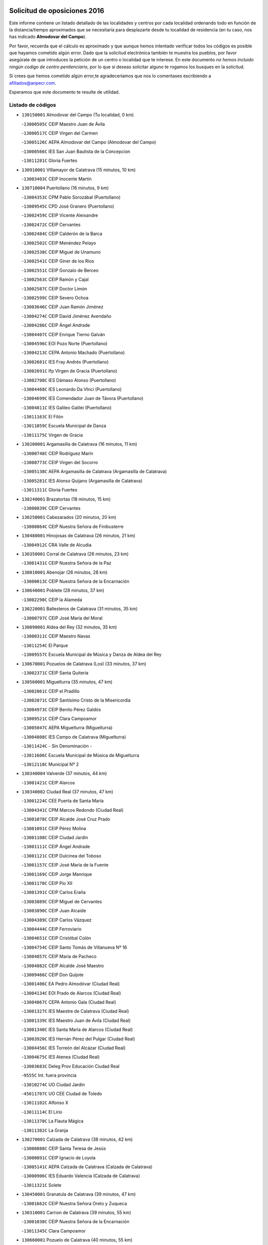 

.. image:: logo.png
   :align: center

Solicitud de oposiciones 2016
======================================================

  
  
Este informe contiene un listado detallado de las localidades y centros por cada
localidad ordenando todo en función de la distancia/tiempo aproximados que se
necesitaría para desplazarte desde tu localidad de residencia (en tu caso,
nos has indicado **Almodovar del Campo**).

Por favor, recuerda que el cálculo es aproximado y que aunque hemos
intentado verificar todos los códigos es posible que hayamos cometido algún
error. Dado que la solicitud electrónica también te muestra los pueblos, por
favor asegúrate de que introduces la petición de un centro o localidad que
te interese. En este documento
*no hemos incluido ningún codigo de centro penitenciario*, por lo que si deseas
solicitar alguno te rogamos los busques en la solicitud.

Si crees que hemos cometido algún error,te agradeceríamos que nos lo comentases
escribiendo a afiliados@anpecr.com.

Esperamos que este documento te resulte de utilidad.



Listado de códigos
-------------------


- ``130150001`` Almodovar del Campo  (Tu localidad, 0 km)

  -``13000505C`` CEIP Maestro Juan de Ávila
    

  -``13000517C`` CEIP Virgen del Carmen
    

  -``13005126C`` AEPA Almodovar del Campo (Almodovar del Campo)
    

  -``13000566C`` IES San Juan Bautista de la Concepcion
    

  -``13011281C`` Gloria Fuertes
    

- ``130910001`` VIllamayor de Calatrava  (15 minutos, 10 km)

  -``13003403C`` CEIP Inocente Martín
    

- ``130710004`` Puertollano  (16 minutos, 9 km)

  -``13004353C`` CPM Pablo Sorozábal (Puertollano)
    

  -``13009545C`` CPD José Granero (Puertollano)
    

  -``13002459C`` CEIP Vicente Aleixandre
    

  -``13002472C`` CEIP Cervantes
    

  -``13002484C`` CEIP Calderón de la Barca
    

  -``13002502C`` CEIP Menéndez Pelayo
    

  -``13002538C`` CEIP Miguel de Unamuno
    

  -``13002541C`` CEIP Giner de los Ríos
    

  -``13002551C`` CEIP Gonzalo de Berceo
    

  -``13002563C`` CEIP Ramón y Cajal
    

  -``13002587C`` CEIP Doctor Limón
    

  -``13002599C`` CEIP Severo Ochoa
    

  -``13003646C`` CEIP Juan Ramón Jiménez
    

  -``13004274C`` CEIP David Jiménez Avendaño
    

  -``13004286C`` CEIP Ángel Andrade
    

  -``13004407C`` CEIP Enrique Tierno Galván
    

  -``13004596C`` EOI Pozo Norte (Puertollano)
    

  -``13004213C`` CEPA Antonio Machado (Puertollano)
    

  -``13002681C`` IES Fray Andrés (Puertollano)
    

  -``13002691C`` Ifp VIrgen de Gracia (Puertollano)
    

  -``13002708C`` IES Dámaso Alonso (Puertollano)
    

  -``13004468C`` IES Leonardo Da VInci (Puertollano)
    

  -``13004699C`` IES Comendador Juan de Távora (Puertollano)
    

  -``13004811C`` IES Galileo Galilei (Puertollano)
    

  -``13011163C`` El Filón
    

  -``13011059C`` Escuela Municipal de Danza
    

  -``13011175C`` Virgen de Gracia
    

- ``130200001`` Argamasilla de Calatrava  (16 minutos, 11 km)

  -``13000748C`` CEIP Rodríguez Marín
    

  -``13000773C`` CEIP Virgen del Socorro
    

  -``13005138C`` AEPA Argamasilla de Calatrava (Argamasilla de Calatrava)
    

  -``13005281C`` IES Alonso Quijano (Argamasilla de Calatrava)
    

  -``13011311C`` Gloria Fuertes
    

- ``130240001`` Brazatortas  (18 minutos, 15 km)

  -``13000839C`` CEIP Cervantes
    

- ``130250001`` Cabezarados  (20 minutos, 20 km)

  -``13000864C`` CEIP Nuestra Señora de Finibusterre
    

- ``130480001`` Hinojosas de Calatrava  (26 minutos, 21 km)

  -``13004912C`` CRA Valle de Alcudia
    

- ``130350001`` Corral de Calatrava  (26 minutos, 23 km)

  -``13001431C`` CEIP Nuestra Señora de la Paz
    

- ``130010001`` Abenojar  (26 minutos, 28 km)

  -``13000013C`` CEIP Nuestra Señora de la Encarnación
    

- ``130640001`` Poblete  (28 minutos, 37 km)

  -``13002290C`` CEIP la Alameda
    

- ``130220001`` Ballesteros de Calatrava  (31 minutos, 35 km)

  -``13000797C`` CEIP José María del Moral
    

- ``130090001`` Aldea del Rey  (32 minutos, 35 km)

  -``13000311C`` CEIP Maestro Navas
    

  -``13011254C`` El Parque
    

  -``13009557C`` Escuela Municipal de Música y Danza de Aldea del Rey
    

- ``130670001`` Pozuelos de Calatrava (Los)  (33 minutos, 37 km)

  -``13002371C`` CEIP Santa Quiteria
    

- ``130560001`` Miguelturra  (35 minutos, 47 km)

  -``13002061C`` CEIP el Pradillo
    

  -``13002071C`` CEIP Santísimo Cristo de la Misericordia
    

  -``13004973C`` CEIP Benito Pérez Galdós
    

  -``13009521C`` CEIP Clara Campoamor
    

  -``13005047C`` AEPA Miguelturra (Miguelturra)
    

  -``13004808C`` IES Campo de Calatrava (Miguelturra)
    

  -``13011424C`` - Sin Denominación -
    

  -``13011606C`` Escuela Municipal de Música de Miguelturra
    

  -``13012118C`` Municipal Nº 2
    

- ``130340004`` Valverde  (37 minutos, 44 km)

  -``13001421C`` CEIP Alarcos
    

- ``130340002`` Ciudad Real  (37 minutos, 47 km)

  -``13001224C`` CEE Puerta de Santa María
    

  -``13004341C`` CPM Marcos Redondo (Ciudad Real)
    

  -``13001078C`` CEIP Alcalde José Cruz Prado
    

  -``13001091C`` CEIP Pérez Molina
    

  -``13001108C`` CEIP Ciudad Jardín
    

  -``13001111C`` CEIP Ángel Andrade
    

  -``13001121C`` CEIP Dulcinea del Toboso
    

  -``13001157C`` CEIP José María de la Fuente
    

  -``13001169C`` CEIP Jorge Manrique
    

  -``13001170C`` CEIP Pío XII
    

  -``13001391C`` CEIP Carlos Eraña
    

  -``13003889C`` CEIP Miguel de Cervantes
    

  -``13003890C`` CEIP Juan Alcaide
    

  -``13004389C`` CEIP Carlos Vázquez
    

  -``13004444C`` CEIP Ferroviario
    

  -``13004651C`` CEIP Cristóbal Colón
    

  -``13004754C`` CEIP Santo Tomás de Villanueva Nº 16
    

  -``13004857C`` CEIP María de Pacheco
    

  -``13004882C`` CEIP Alcalde José Maestro
    

  -``13009466C`` CEIP Don Quijote
    

  -``13001406C`` EA Pedro Almodóvar (Ciudad Real)
    

  -``13004134C`` EOI Prado de Alarcos (Ciudad Real)
    

  -``13004067C`` CEPA Antonio Gala (Ciudad Real)
    

  -``13001327C`` IES Maestre de Calatrava (Ciudad Real)
    

  -``13001339C`` IES Maestro Juan de Ávila (Ciudad Real)
    

  -``13001340C`` IES Santa María de Alarcos (Ciudad Real)
    

  -``13003920C`` IES Hernán Pérez del Pulgar (Ciudad Real)
    

  -``13004456C`` IES Torreón del Alcázar (Ciudad Real)
    

  -``13004675C`` IES Atenea (Ciudad Real)
    

  -``13003683C`` Deleg Prov Educación Ciudad Real
    

  -``9555C`` Int. fuera provincia
    

  -``13010274C`` UO Ciudad Jardin
    

  -``45011707C`` UO CEE Ciudad de Toledo
    

  -``13011102C`` Alfonso X
    

  -``13011114C`` El Lirio
    

  -``13011370C`` La Flauta Mágica
    

  -``13011382C`` La Granja
    

- ``130270001`` Calzada de Calatrava  (38 minutos, 42 km)

  -``13000888C`` CEIP Santa Teresa de Jesús
    

  -``13000891C`` CEIP Ignacio de Loyola
    

  -``13005141C`` AEPA Calzada de Calatrava (Calzada de Calatrava)
    

  -``13000906C`` IES Eduardo Valencia (Calzada de Calatrava)
    

  -``13011321C`` Solete
    

- ``130450001`` Granatula de Calatrava  (39 minutos, 47 km)

  -``13001662C`` CEIP Nuestra Señora Oreto y Zuqueca
    

- ``130310001`` Carrion de Calatrava  (39 minutos, 55 km)

  -``13001030C`` CEIP Nuestra Señora de la Encarnación
    

  -``13011345C`` Clara Campoamor
    

- ``130660001`` Pozuelo de Calatrava  (40 minutos, 55 km)

  -``13002368C`` CEIP José María de la Fuente
    

  -``13005059C`` AEPA Pozuelo de Calatrava (Pozuelo de Calatrava)
    

- ``130730001`` Saceruela  (41 minutos, 51 km)

  -``13002800C`` CEIP Virgen de las Cruces
    

- ``130340001`` Casas (Las)  (42 minutos, 51 km)

  -``13003774C`` CEIP Nuestra Señora del Rosario
    

- ``130420001`` Fuencaliente  (42 minutos, 52 km)

  -``13001625C`` CEIP Nuestra Señora de los Baños
    

  -``13005424C`` IESO Peña Escrita (Fuencaliente)
    

- ``130070001`` Alcolea de Calatrava  (45 minutos, 41 km)

  -``13000293C`` CEIP Tomasa Gallardo
    

  -``13005072C`` AEPA Alcolea de Calatrava (Alcolea de Calatrava)
    

  -``13012064C`` - Sin Denominación -
    

- ``130830001`` Torralba de Calatrava  (45 minutos, 62 km)

  -``13003142C`` CEIP Cristo del Consuelo
    

  -``13011527C`` El Arca de los Sueños
    

  -``13012040C`` Escuela de Música de Torralba de Calatrava
    

- ``130880001`` Valenzuela de Calatrava  (45 minutos, 64 km)

  -``13003361C`` CEIP Nuestra Señora del Rosario
    

- ``130630002`` Piedrabuena  (48 minutos, 59 km)

  -``13002228C`` CEIP Miguel de Cervantes
    

  -``13003971C`` CEIP Luis Vives
    

  -``13009582C`` CEPA Montes Norte (Piedrabuena)
    

  -``13005308C`` IES Mónico Sánchez (Piedrabuena)
    

- ``130620001`` Picon  (49 minutos, 58 km)

  -``13002204C`` CEIP José María del Moral
    

- ``130580001`` Moral de Calatrava  (49 minutos, 63 km)

  -``13002113C`` CEIP Agustín Sanz
    

  -``13004869C`` CEIP Manuel Clemente
    

  -``13010985C`` AEPA Moral de Calatrava (Moral de Calatrava)
    

  -``13005311C`` IES Peñalba (Moral de Calatrava)
    

  -``13011451C`` - Sin Denominación -
    

- ``130130001`` Almagro  (49 minutos, 67 km)

  -``13000402C`` CEIP Miguel de Cervantes Saavedra
    

  -``13000414C`` CEIP Diego de Almagro
    

  -``13004377C`` CEIP Paseo Viejo de la Florida
    

  -``13010811C`` AEPA Almagro (Almagro)
    

  -``13000451C`` IES Antonio Calvín (Almagro)
    

  -``13000475C`` IES Clavero Fernández de Córdoba (Almagro)
    

  -``13011072C`` La Comedia
    

  -``13011278C`` Marioneta
    

  -``13009569C`` Pablo Molina
    

- ``130400001`` Fernan Caballero  (50 minutos, 63 km)

  -``13001601C`` CEIP Manuel Sastre Velasco
    

  -``13012167C`` Concha Mera
    

- ``130030001`` Alamillo  (52 minutos, 66 km)

  -``13012258C`` CRA Alamillo
    

- ``130390001`` Daimiel  (54 minutos, 76 km)

  -``13001479C`` CEIP San Isidro
    

  -``13001480C`` CEIP Infante Don Felipe
    

  -``13001492C`` CEIP la Espinosa
    

  -``13004572C`` CEIP Calatrava
    

  -``13004663C`` CEIP Albuera
    

  -``13004641C`` CEPA Miguel de Cervantes (Daimiel)
    

  -``13001595C`` IES Ojos del Guadiana (Daimiel)
    

  -``13003737C`` IES Juan D&#39;Opazo (Daimiel)
    

  -``13009508C`` Escuela Municipal de Música y Danza de Daimiel
    

  -``13011126C`` Sancho
    

  -``13011138C`` Virgen de las Cruces
    

- ``130520003`` Malagon  (55 minutos, 70 km)

  -``13001790C`` CEIP Cañada Real
    

  -``13001819C`` CEIP Santa Teresa
    

  -``13005035C`` AEPA Malagon (Malagon)
    

  -``13004730C`` IES Estados del Duque (Malagon)
    

  -``13011141C`` Santa Teresa de Jesús
    

- ``130680001`` Puebla de Don Rodrigo  (56 minutos, 69 km)

  -``13002401C`` CEIP San Fermín
    

- ``130980008`` VIso del Marques  (56 minutos, 72 km)

  -``13003634C`` CEIP Nuestra Señora del Valle
    

  -``13004791C`` IES los Batanes (VIso del Marques)
    

- ``130230001`` Bolaños de Calatrava  (56 minutos, 76 km)

  -``13000803C`` CEIP Fernando III el Santo
    

  -``13000815C`` CEIP Arzobispo Calzado
    

  -``13003786C`` CEIP Virgen del Monte
    

  -``13004936C`` CEIP Molino de Viento
    

  -``13010821C`` AEPA Bolaños de Calatrava (Bolaños de Calatrava)
    

  -``13004778C`` IES Berenguela de Castilla (Bolaños de Calatrava)
    

  -``13011084C`` El Castillo
    

  -``13011977C`` Mundo Mágico
    

- ``130510003`` Luciana  (58 minutos, 71 km)

  -``13001765C`` CEIP Isabel la Católica
    

- ``130770001`` Santa Cruz de Mudela  (58 minutos, 73 km)

  -``13002851C`` CEIP Cervantes
    

  -``13010869C`` AEPA Santa Cruz de Mudela (Santa Cruz de Mudela)
    

  -``13005205C`` IES Máximo Laguna (Santa Cruz de Mudela)
    

  -``13011485C`` Gloria Fuertes
    

- ``130650002`` Porzuna  (59 minutos, 75 km)

  -``13002320C`` CEIP Nuestra Señora del Rosario
    

  -``13005084C`` AEPA Porzuna (Porzuna)
    

  -``13005199C`` IES Ribera del Bullaque (Porzuna)
    

  -``13011473C`` Caramelo
    

- ``130180001`` Arenas de San Juan  (59 minutos, 97 km)

  -``13000694C`` CEIP San Bernabé
    

- ``130160001`` Almuradiel  (1h, 78 km)

  -``13000633C`` CEIP Santiago Apóstol
    

- ``130440003`` Fuente el Fresno  (1h, 80 km)

  -``13001650C`` CEIP Miguel Delibes
    

  -``13012180C`` Mundo Infantil
    

- ``130530003`` Manzanares  (1h 3min, 98 km)

  -``13001923C`` CEIP Divina Pastora
    

  -``13001935C`` CEIP Altagracia
    

  -``13003853C`` CEIP la Candelaria
    

  -``13004390C`` CEIP Enrique Tierno Galván
    

  -``13004079C`` CEPA San Blas (Manzanares)
    

  -``13001984C`` IES Pedro Álvarez Sotomayor (Manzanares)
    

  -``13003798C`` IES Azuer (Manzanares)
    

  -``13011400C`` - Sin Denominación -
    

  -``13009594C`` Guillermo Calero
    

  -``13011151C`` La Ínsula
    

- ``130860001`` Valdemanco del Esteras  (1h 4min, 76 km)

  -``13003208C`` CEIP Virgen del Valle
    

- ``139040001`` Llanos del Caudillo  (1h 4min, 108 km)

  -``13003749C`` CEIP el Oasis
    

- ``130750001`` San Lorenzo de Calatrava  (1h 5min, 59 km)

  -``13010781C`` CRA Sierra Morena
    

- ``130110001`` Almaden  (1h 5min, 85 km)

  -``13000359C`` CEIP Jesús Nazareno
    

  -``13000360C`` CEIP Hijos de Obreros
    

  -``13004298C`` CEPA Almaden (Almaden)
    

  -``13000372C`` IES Pablo Ruiz Picasso (Almaden)
    

  -``13000384C`` IES Mercurio (Almaden)
    

  -``13011266C`` Arco Iris
    

- ``130380001`` Chillon  (1h 5min, 86 km)

  -``13001467C`` CEIP Nuestra Señora del Castillo
    

  -``13011357C`` La Fuente del Barco
    

- ``130850001`` Torrenueva  (1h 6min, 82 km)

  -``13003181C`` CEIP Santiago el Mayor
    

  -``13011540C`` Nuestra Señora de la Cabeza
    

- ``130500001`` Labores (Las)  (1h 6min, 104 km)

  -``13001753C`` CEIP San José de Calasanz
    

- ``130870001`` Valdepeñas  (1h 7min, 81 km)

  -``13010948C`` CEE María Luisa Navarro Margati
    

  -``13003211C`` CEIP Jesús Baeza
    

  -``13003221C`` CEIP Lorenzo Medina
    

  -``13003233C`` CEIP Jesús Castillo
    

  -``13003245C`` CEIP Lucero
    

  -``13003257C`` CEIP Luis Palacios
    

  -``13004006C`` CEIP Maestro Juan Alcaide
    

  -``13004845C`` EOI Ciudad de Valdepeñas (Valdepeñas)
    

  -``13004225C`` CEPA Francisco de Quevedo (Valdepeñas)
    

  -``13003324C`` IES Bernardo de Balbuena (Valdepeñas)
    

  -``13003336C`` IES Gregorio Prieto (Valdepeñas)
    

  -``13004766C`` IES Francisco Nieva (Valdepeñas)
    

  -``13011552C`` Cachiporro
    

  -``13011205C`` Cervantes
    

  -``13009533C`` Ignacio Morales Nieva
    

  -``13011217C`` Virgen de la Consolación
    

- ``130970001`` VIllarta de San Juan  (1h 7min, 104 km)

  -``13003555C`` CEIP Nuestra Señora de la Paz
    

- ``130540001`` Membrilla  (1h 7min, 108 km)

  -``13001996C`` CEIP Virgen del Espino
    

  -``13002009C`` CEIP San José de Calasanz
    

  -``13005102C`` AEPA Membrilla (Membrilla)
    

  -``13005291C`` IES Marmaria (Membrilla)
    

  -``13011412C`` Lope de Vega
    

- ``130870002`` Consolacion  (1h 7min, 111 km)

  -``13003348C`` CEIP Virgen de Consolación
    

- ``130960001`` VIllarrubia de los Ojos  (1h 8min, 104 km)

  -``13003521C`` CEIP Rufino Blanco
    

  -``13003658C`` CEIP Virgen de la Sierra
    

  -``13005060C`` AEPA VIllarrubia de los Ojos (VIllarrubia de los Ojos)
    

  -``13004900C`` IES Guadiana (VIllarrubia de los Ojos)
    

- ``130700001`` Puerto Lapice  (1h 8min, 109 km)

  -``13002435C`` CEIP Juan Alcaide
    

- ``130790001`` Solana (La)  (1h 10min, 113 km)

  -``13002927C`` CEIP Sagrado Corazón
    

  -``13002939C`` CEIP Romero Peña
    

  -``13002940C`` CEIP el Santo
    

  -``13004833C`` CEIP el Humilladero
    

  -``13004894C`` CEIP Javier Paulino Pérez
    

  -``13010912C`` CEIP la Moheda
    

  -``13011001C`` CEIP Federico Romero
    

  -``13002976C`` IES Modesto Navarro (Solana (La))
    

  -``13010924C`` IES Clara Campoamor (Solana (La))
    

- ``139010001`` Robledo (El)  (1h 12min, 89 km)

  -``13010778C`` CRA Valle del Bullaque
    

  -``13005096C`` AEPA Robledo (El) (Robledo (El))
    

- ``130020001`` Agudo  (1h 13min, 82 km)

  -``13000025C`` CEIP Virgen de la Estrella
    

  -``13011230C`` - Sin Denominación -
    

- ``130650005`` Torno (El)  (1h 13min, 91 km)

  -``13002356C`` CEIP Nuestra Señora de Guadalupe
    

- ``130330001`` Castellar de Santiago  (1h 14min, 98 km)

  -``13001066C`` CEIP San Juan de Ávila
    

- ``130740001`` San Carlos del Valle  (1h 14min, 123 km)

  -``13002824C`` CEIP San Juan Bosco
    

- ``130190001`` Argamasilla de Alba  (1h 14min, 125 km)

  -``13000700C`` CEIP Divino Maestro
    

  -``13000712C`` CEIP Nuestra Señora de Peñarroya
    

  -``13003831C`` CEIP Azorín
    

  -``13005151C`` AEPA Argamasilla de Alba (Argamasilla de Alba)
    

  -``13005278C`` IES VIcente Cano (Argamasilla de Alba)
    

  -``13011308C`` Alba
    

- ``130210001`` Arroba de los Montes  (1h 16min, 88 km)

  -``13010754C`` CRA Río San Marcos
    

- ``130470001`` Herencia  (1h 18min, 124 km)

  -``13001698C`` CEIP Carrasco Alcalde
    

  -``13005023C`` AEPA Herencia (Herencia)
    

  -``13004729C`` IES Hermógenes Rodríguez (Herencia)
    

  -``13011369C`` - Sin Denominación -
    

  -``13010882C`` Escuela Municipal de Música y Danza de Herencia
    

- ``130050003`` Cinco Casas  (1h 18min, 125 km)

  -``13012052C`` CRA Alciares
    

- ``451770001`` Urda  (1h 19min, 103 km)

  -``45004132C`` CEIP Santo Cristo
    

  -``45012979C`` Blasa Ruíz
    

- ``450870001`` Madridejos  (1h 20min, 129 km)

  -``45012062C`` CEE Mingoliva
    

  -``45001313C`` CEIP Garcilaso de la Vega
    

  -``45005185C`` CEIP Santa Ana
    

  -``45010478C`` AEPA Madridejos (Madridejos)
    

  -``45001337C`` IES Valdehierro (Madridejos)
    

  -``45012633C`` - Sin Denominación -
    

  -``45011720C`` Escuela Municipal de Música y Danza de Madridejos
    

  -``45013522C`` Juan Vicente Camacho
    

- ``130820002`` Tomelloso  (1h 20min, 133 km)

  -``13004080C`` CEE Ponce de León
    

  -``13003038C`` CEIP Miguel de Cervantes
    

  -``13003041C`` CEIP José María del Moral
    

  -``13003051C`` CEIP Carmelo Cortés
    

  -``13003075C`` CEIP Doña Crisanta
    

  -``13003087C`` CEIP José Antonio
    

  -``13003762C`` CEIP San José de Calasanz
    

  -``13003981C`` CEIP Embajadores
    

  -``13003993C`` CEIP San Isidro
    

  -``13004109C`` CEIP San Antonio
    

  -``13004328C`` CEIP Almirante Topete
    

  -``13004948C`` CEIP Virgen de las Viñas
    

  -``13009478C`` CEIP Felix Grande
    

  -``13004122C`` EA Antonio López (Tomelloso)
    

  -``13004742C`` EOI Mar de VIñas (Tomelloso)
    

  -``13004559C`` CEPA Simienza (Tomelloso)
    

  -``13003129C`` IES Eladio Cabañero (Tomelloso)
    

  -``13003130C`` IES Francisco García Pavón (Tomelloso)
    

  -``13004821C`` IES Airén (Tomelloso)
    

  -``13005345C`` IES Alto Guadiana (Tomelloso)
    

  -``13004419C`` Conservatorio Municipal de Música
    

  -``13011199C`` Dulcinea
    

  -``13012027C`` Lorencete
    

  -``13011515C`` Mediodía
    

- ``130100002`` Pozo de la Serna  (1h 21min, 131 km)

  -``13000335C`` CEIP Sagrado Corazón
    

- ``451870001`` VIllafranca de los Caballeros  (1h 22min, 128 km)

  -``45004296C`` CEIP Miguel de Cervantes
    

  -``45006153C`` IESO la Falcata (VIllafranca de los Caballeros)
    

- ``130100001`` Alhambra  (1h 22min, 132 km)

  -``13000323C`` CEIP Nuestra Señora de Fátima
    

- ``450340001`` Camuñas  (1h 22min, 133 km)

  -``45000485C`` CEIP Cardenal Cisneros
    

- ``450530001`` Consuegra  (1h 24min, 133 km)

  -``45000710C`` CEIP Santísimo Cristo de la Vera Cruz
    

  -``45000722C`` CEIP Miguel de Cervantes
    

  -``45004880C`` CEPA Castillo de Consuegra (Consuegra)
    

  -``45000734C`` IES Consaburum (Consuegra)
    

  -``45014083C`` - Sin Denominación -
    

- ``130080001`` Alcubillas  (1h 25min, 107 km)

  -``13000301C`` CEIP Nuestra Señora del Rosario
    

- ``130320001`` Carrizosa  (1h 25min, 141 km)

  -``13001054C`` CEIP Virgen del Salido
    

- ``130060001`` Alcoba  (1h 26min, 107 km)

  -``13000256C`` CEIP Don Rodrigo
    

- ``130360002`` Cortijos de Arriba  (1h 29min, 105 km)

  -``13001443C`` CEIP Nuestra Señora de las Mercedes
    

- ``130370001`` Cozar  (1h 29min, 115 km)

  -``13001455C`` CEIP Santísimo Cristo de la Veracruz
    

- ``130840001`` Torre de Juan Abad  (1h 30min, 119 km)

  -``13003178C`` CEIP Francisco de Quevedo
    

  -``13011539C`` - Sin Denominación -
    

- ``452000005`` Yebenes (Los)  (1h 30min, 122 km)

  -``45004478C`` CEIP San José de Calasanz
    

  -``45012050C`` AEPA Yebenes (Los) (Yebenes (Los))
    

  -``45005689C`` IES Guadalerzas (Yebenes (Los))
    

- ``130050002`` Alcazar de San Juan  (1h 31min, 141 km)

  -``13000104C`` CEIP el Santo
    

  -``13000116C`` CEIP Juan de Austria
    

  -``13000128C`` CEIP Jesús Ruiz de la Fuente
    

  -``13000131C`` CEIP Santa Clara
    

  -``13003828C`` CEIP Alces
    

  -``13004092C`` CEIP Pablo Ruiz Picasso
    

  -``13004870C`` CEIP Gloria Fuertes
    

  -``13010900C`` CEIP Jardín de Arena
    

  -``13004705C`` EOI la Equidad (Alcazar de San Juan)
    

  -``13004055C`` CEPA Enrique Tierno Galván (Alcazar de San Juan)
    

  -``13000219C`` IES Miguel de Cervantes Saavedra (Alcazar de San Juan)
    

  -``13000220C`` IES Juan Bosco (Alcazar de San Juan)
    

  -``13004687C`` IES María Zambrano (Alcazar de San Juan)
    

  -``13012121C`` - Sin Denominación -
    

  -``13011242C`` El Tobogán
    

  -``13011060C`` El Torreón
    

  -``13010870C`` Escuela Municipal de Música y Danza de Alcázar de San Juan
    

- ``130930001`` VIllanueva de los Infantes  (1h 31min, 145 km)

  -``13003440C`` CEIP Arqueólogo García Bellido
    

  -``13005175C`` CEPA Miguel de Cervantes (VIllanueva de los Infantes)
    

  -``13003464C`` IES Francisco de Quevedo (VIllanueva de los Infantes)
    

  -``13004018C`` IES Ramón Giraldo (VIllanueva de los Infantes)
    

- ``139020001`` Ruidera  (1h 31min, 150 km)

  -``13000736C`` CEIP Juan Aguilar Molina
    

- ``450920001`` Marjaliza  (1h 32min, 127 km)

  -``45006037C`` CEIP San Juan
    

- ``451240002`` Orgaz  (1h 32min, 130 km)

  -``45002093C`` CEIP Conde de Orgaz
    

  -``45013662C`` Escuela Municipal de Música de Orgaz
    

  -``45012761C`` Nube de Algodón
    

- ``451660001`` Tembleque  (1h 32min, 153 km)

  -``45003361C`` CEIP Antonia González
    

  -``45012918C`` Cervantes II
    

- ``450900001`` Manzaneque  (1h 33min, 131 km)

  -``45001398C`` CEIP Álvarez de Toledo
    

  -``45012645C`` - Sin Denominación -
    

- ``451750001`` Turleque  (1h 34min, 148 km)

  -``45004119C`` CEIP Fernán González
    

- ``130900001`` VIllamanrique  (1h 35min, 125 km)

  -``13003397C`` CEIP Nuestra Señora de Gracia
    

- ``130280002`` Campo de Criptana  (1h 35min, 149 km)

  -``13004717C`` CPM Alcázar de San Juan-Campo de Criptana (Campo de
    

  -``13000943C`` CEIP Virgen de la Paz
    

  -``13000955C`` CEIP Virgen de Criptana
    

  -``13000967C`` CEIP Sagrado Corazón
    

  -``13003968C`` CEIP Domingo Miras
    

  -``13005011C`` AEPA Campo de Criptana (Campo de Criptana)
    

  -``13001005C`` IES Isabel Perillán y Quirós (Campo de Criptana)
    

  -``13011023C`` Escuela Municipal de Musica y Danza de Campo de Criptana
    

  -``13011096C`` Los Gigantes
    

  -``13011333C`` Los Quijotes
    

- ``451850001`` VIllacañas  (1h 35min, 151 km)

  -``45004259C`` CEIP Santa Bárbara
    

  -``45010338C`` AEPA VIllacañas (VIllacañas)
    

  -``45004272C`` IES Garcilaso de la Vega (VIllacañas)
    

  -``45005321C`` IES Enrique de Arfe (VIllacañas)
    

- ``451410001`` Quero  (1h 36min, 142 km)

  -``45002421C`` CEIP Santiago Cabañas
    

  -``45012839C`` - Sin Denominación -
    

- ``451490001`` Romeral (El)  (1h 36min, 158 km)

  -``45002627C`` CEIP Silvano Cirujano
    

- ``450710001`` Guardia (La)  (1h 36min, 163 km)

  -``45001052C`` CEIP Valentín Escobar
    

- ``130490001`` Horcajo de los Montes  (1h 37min, 126 km)

  -``13010766C`` CRA San Isidro
    

  -``13005217C`` IES Montes de Cabañeros (Horcajo de los Montes)
    

- ``130890002`` VIllahermosa  (1h 37min, 157 km)

  -``13003385C`` CEIP San Agustín
    

- ``130780001`` Socuellamos  (1h 37min, 165 km)

  -``13002873C`` CEIP Gerardo Martínez
    

  -``13002885C`` CEIP el Coso
    

  -``13004316C`` CEIP Carmen Arias
    

  -``13005163C`` AEPA Socuellamos (Socuellamos)
    

  -``13002903C`` IES Fernando de Mena (Socuellamos)
    

  -``13011497C`` Arco Iris
    

- ``130570001`` Montiel  (1h 39min, 157 km)

  -``13002095C`` CEIP Gutiérrez de la Vega
    

  -``13011448C`` - Sin Denominación -
    

- ``130610001`` Pedro Muñoz  (1h 39min, 169 km)

  -``13002162C`` CEIP María Luisa Cañas
    

  -``13002174C`` CEIP Nuestra Señora de los Ángeles
    

  -``13004331C`` CEIP Maestro Juan de Ávila
    

  -``13011011C`` CEIP Hospitalillo
    

  -``13010808C`` AEPA Pedro Muñoz (Pedro Muñoz)
    

  -``13004781C`` IES Isabel Martínez Buendía (Pedro Muñoz)
    

  -``13011461C`` - Sin Denominación -
    

- ``130690001`` Puebla del Principe  (1h 40min, 132 km)

  -``13002423C`` CEIP Miguel González Calero
    

- ``451900001`` VIllaminaya  (1h 40min, 138 km)

  -``45004338C`` CEIP Santo Domingo de Silos
    

- ``451860001`` VIlla de Don Fadrique (La)  (1h 40min, 161 km)

  -``45004284C`` CEIP Ramón y Cajal
    

  -``45010508C`` IESO Leonor de Guzmán (VIlla de Don Fadrique (La))
    

- ``130720003`` Retuerta del Bullaque  (1h 41min, 134 km)

  -``13010791C`` CRA Montes de Toledo
    

- ``451060001`` Mora  (1h 41min, 139 km)

  -``45001623C`` CEIP José Ramón Villa
    

  -``45001672C`` CEIP Fernando Martín
    

  -``45010466C`` AEPA Mora (Mora)
    

  -``45006220C`` IES Peñas Negras (Mora)
    

  -``45012670C`` - Sin Denominación -
    

  -``45012682C`` - Sin Denominación -
    

- ``451630002`` Sonseca  (1h 41min, 141 km)

  -``45002883C`` CEIP San Juan Evangelista
    

  -``45012074C`` CEIP Peñamiel
    

  -``45005926C`` CEPA Cum Laude (Sonseca)
    

  -``45005355C`` IES la Sisla (Sonseca)
    

  -``45012891C`` Arco Iris
    

  -``45010351C`` Escuela Municipal de Música y Danza de Sonseca
    

  -``45012244C`` Virgen de la Salud
    

- ``020810003`` VIllarrobledo  (1h 41min, 176 km)

  -``02003065C`` CEIP Don Francisco Giner de los Ríos
    

  -``02003077C`` CEIP Graciano Atienza
    

  -``02003089C`` CEIP Jiménez de Córdoba
    

  -``02003090C`` CEIP Virrey Morcillo
    

  -``02003132C`` CEIP Virgen de la Caridad
    

  -``02004291C`` CEIP Diego Requena
    

  -``02008968C`` CEIP Barranco Cafetero
    

  -``02004471C`` EOI Menéndez Pelayo (VIllarrobledo)
    

  -``02003880C`` CEPA Alonso Quijano (VIllarrobledo)
    

  -``02003120C`` IES VIrrey Morcillo (VIllarrobledo)
    

  -``02003651C`` IES Octavio Cuartero (VIllarrobledo)
    

  -``02005189C`` IES Cencibel (VIllarrobledo)
    

  -``02008439C`` UO CP Francisco Giner de los Rios
    

- ``450940001`` Mascaraque  (1h 42min, 143 km)

  -``45001441C`` CEIP Juan de Padilla
    

- ``450840001`` Lillo  (1h 42min, 163 km)

  -``45001222C`` CEIP Marcelino Murillo
    

  -``45012611C`` Tris-Tras
    

- ``020570002`` Ossa de Montiel  (1h 42min, 165 km)

  -``02002462C`` CEIP Enriqueta Sánchez
    

  -``02008853C`` AEPA Ossa de Montiel (Ossa de Montiel)
    

  -``02005153C`` IESO Belerma (Ossa de Montiel)
    

  -``02009407C`` - Sin Denominación -
    

- ``451820001`` Ventas Con Peña Aguilera (Las)  (1h 43min, 136 km)

  -``45004181C`` CEIP Nuestra Señora del Águila
    

- ``450120001`` Almonacid de Toledo  (1h 43min, 147 km)

  -``45000187C`` CEIP Virgen de la Oliva
    

- ``161240001`` Mesas (Las)  (1h 43min, 175 km)

  -``16001533C`` CEIP Hermanos Amorós Fernández
    

  -``16004303C`` AEPA Mesas (Las) (Mesas (Las))
    

  -``16009970C`` IESO Mesas (Las) (Mesas (Las))
    

- ``450590001`` Dosbarrios  (1h 43min, 175 km)

  -``45000862C`` CEIP San Isidro Labrador
    

  -``45014034C`` Garabatos
    

- ``450010001`` Ajofrin  (1h 45min, 140 km)

  -``45000011C`` CEIP Jacinto Guerrero
    

  -``45012335C`` La Casa de los Duendes
    

- ``451010001`` Miguel Esteban  (1h 45min, 158 km)

  -``45001532C`` CEIP Cervantes
    

  -``45006098C`` IESO Juan Patiño Torres (Miguel Esteban)
    

  -``45012657C`` La Abejita
    

- ``450960002`` Mazarambroz  (1h 46min, 145 km)

  -``45001477C`` CEIP Nuestra Señora del Sagrario
    

- ``450230001`` Burguillos de Toledo  (1h 47min, 152 km)

  -``45000357C`` CEIP Victorio Macho
    

  -``45013625C`` La Campana
    

- ``451070001`` Nambroca  (1h 47min, 154 km)

  -``45001726C`` CEIP la Fuente
    

  -``45012694C`` - Sin Denominación -
    

- ``451350001`` Puebla de Almoradiel (La)  (1h 47min, 170 km)

  -``45002287C`` CEIP Ramón y Cajal
    

  -``45012153C`` AEPA Puebla de Almoradiel (La) (Puebla de Almoradiel (La))
    

  -``45006116C`` IES Aldonza Lorenzo (Puebla de Almoradiel (La))
    

- ``451930001`` VIllanueva de Bogas  (1h 47min, 173 km)

  -``45004375C`` CEIP Santa Ana
    

- ``450780001`` Huerta de Valdecarabanos  (1h 47min, 178 km)

  -``45001121C`` CEIP Virgen del Rosario de Pastores
    

  -``45012578C`` Garabatos
    

- ``130810001`` Terrinches  (1h 48min, 142 km)

  -``13003014C`` CEIP Miguel de Cervantes
    

- ``451210001`` Ocaña  (1h 48min, 183 km)

  -``45002020C`` CEIP San José de Calasanz
    

  -``45012177C`` CEIP Pastor Poeta
    

  -``45005631C`` CEPA Gutierre de Cárdenas (Ocaña)
    

  -``45004685C`` IES Alonso de Ercilla (Ocaña)
    

  -``45004791C`` IES Miguel Hernández (Ocaña)
    

  -``45013731C`` - Sin Denominación -
    

  -``45012232C`` Mesa de Ocaña
    

- ``450550001`` Cuerva  (1h 49min, 142 km)

  -``45000795C`` CEIP Soledad Alonso Dorado
    

- ``450980001`` Menasalbas  (1h 49min, 142 km)

  -``45001490C`` CEIP Nuestra Señora de Fátima
    

  -``45013753C`` Menapeques
    

- ``450540001`` Corral de Almaguer  (1h 50min, 176 km)

  -``45000783C`` CEIP Nuestra Señora de la Muela
    

  -``45005801C`` IES la Besana (Corral de Almaguer)
    

  -``45012517C`` - Sin Denominación -
    

- ``020530001`` Munera  (1h 50min, 185 km)

  -``02002334C`` CEIP Cervantes
    

  -``02004914C`` AEPA Munera (Munera)
    

  -``02005131C`` IESO Bodas de Camacho (Munera)
    

  -``02009365C`` Sanchica
    

- ``161710001`` Provencio (El)  (1h 50min, 195 km)

  -``16001995C`` CEIP Infanta Cristina
    

  -``16009416C`` AEPA Provencio (El) (Provencio (El))
    

  -``16009283C`` IESO Tomás de la Fuente Jurado (Provencio (El))
    

- ``161900002`` San Clemente  (1h 50min, 198 km)

  -``16002151C`` CEIP Rafael López de Haro
    

  -``16004340C`` CEPA Campos del Záncara (San Clemente)
    

  -``16002173C`` IES Diego Torrente Pérez (San Clemente)
    

  -``16009647C`` - Sin Denominación -
    

- ``451530001`` San Pablo de los Montes  (1h 51min, 145 km)

  -``45002676C`` CEIP Nuestra Señora de Gracia
    

  -``45012852C`` San Pablo de los Montes
    

- ``450520001`` Cobisa  (1h 51min, 155 km)

  -``45000692C`` CEIP Cardenal Tavera
    

  -``45011793C`` CEIP Gloria Fuertes
    

  -``45013601C`` Escuela Municipal de Música y Danza de Cobisa
    

  -``45012499C`` Los Cotos
    

- ``130040001`` Albaladejo  (1h 51min, 169 km)

  -``13012192C`` CRA Albaladejo
    

- ``130920001`` VIllanueva de la Fuente  (1h 51min, 175 km)

  -``13003415C`` CEIP Inmaculada Concepción
    

  -``13005412C`` IESO Mentesa Oretana (VIllanueva de la Fuente)
    

- ``161330001`` Mota del Cuervo  (1h 51min, 182 km)

  -``16001624C`` CEIP Virgen de Manjavacas
    

  -``16009945C`` CEIP Santa Rita
    

  -``16004327C`` AEPA Mota del Cuervo (Mota del Cuervo)
    

  -``16004431C`` IES Julián Zarco (Mota del Cuervo)
    

  -``16009581C`` Balú
    

  -``16010017C`` Conservatorio Profesional de Música Mota del Cuervo
    

  -``16009593C`` El Santo
    

  -``16009295C`` Escuela Municipal de Música y Danza de Mota del Cuervo
    

- ``451670001`` Toboso (El)  (1h 51min, 183 km)

  -``45003371C`` CEIP Miguel de Cervantes
    

- ``451150001`` Noblejas  (1h 51min, 186 km)

  -``45001908C`` CEIP Santísimo Cristo de las Injurias
    

  -``45012037C`` AEPA Noblejas (Noblejas)
    

  -``45012712C`` Rosa Sensat
    

- ``452020001`` Yepes  (1h 52min, 185 km)

  -``45004557C`` CEIP Rafael García Valiño
    

  -``45006177C`` IES Carpetania (Yepes)
    

  -``45013078C`` Fuentearriba
    

- ``161530001`` Pedernoso (El)  (1h 53min, 186 km)

  -``16001821C`` CEIP Juan Gualberto Avilés
    

- ``161540001`` Pedroñeras (Las)  (1h 53min, 186 km)

  -``16001831C`` CEIP Adolfo Martínez Chicano
    

  -``16004297C`` AEPA Pedroñeras (Las) (Pedroñeras (Las))
    

  -``16004066C`` IES Fray Luis de León (Pedroñeras (Las))
    

- ``450500001`` Ciruelos  (1h 53min, 188 km)

  -``45000679C`` CEIP Santísimo Cristo de la Misericordia
    

- ``451980001`` VIllatobas  (1h 53min, 192 km)

  -``45004454C`` CEIP Sagrado Corazón de Jesús
    

- ``020480001`` Minaya  (1h 53min, 202 km)

  -``02002255C`` CEIP Diego Ciller Montoya
    

  -``02009341C`` Garabatos
    

- ``450670001`` Galvez  (1h 54min, 148 km)

  -``45000989C`` CEIP San Juan de la Cruz
    

  -``45005975C`` IES Montes de Toledo (Galvez)
    

  -``45013716C`` Garbancito
    

- ``451910001`` VIllamuelas  (1h 54min, 158 km)

  -``45004341C`` CEIP Santa María Magdalena
    

- ``451420001`` Quintanar de la Orden  (1h 54min, 178 km)

  -``45002457C`` CEIP Cristóbal Colón
    

  -``45012001C`` CEIP Antonio Machado
    

  -``45005288C`` CEPA Luis VIves (Quintanar de la Orden)
    

  -``45002470C`` IES Infante Don Fadrique (Quintanar de la Orden)
    

  -``45004867C`` IES Alonso Quijano (Quintanar de la Orden)
    

  -``45012840C`` Pim Pon
    

- ``451950001`` VIllarrubia de Santiago  (1h 54min, 194 km)

  -``45004399C`` CEIP Nuestra Señora del Castellar
    

- ``451740001`` Totanes  (1h 55min, 147 km)

  -``45004107C`` CEIP Inmaculada Concepción
    

- ``451400001`` Pulgar  (1h 55min, 148 km)

  -``45002411C`` CEIP Nuestra Señora de la Blanca
    

  -``45012827C`` Pulgarcito
    

- ``450160001`` Arges  (1h 55min, 163 km)

  -``45000278C`` CEIP Tirso de Molina
    

  -``45011781C`` CEIP Miguel de Cervantes
    

  -``45012360C`` Ángel de la Guarda
    

  -``45013595C`` San Isidro Labrador
    

- ``451680001`` Toledo  (1h 55min, 164 km)

  -``45005574C`` CEE Ciudad de Toledo
    

  -``45005011C`` CPM Jacinto Guerrero (Toledo)
    

  -``45003383C`` CEIP la Candelaria
    

  -``45003401C`` CEIP Ángel del Alcázar
    

  -``45003644C`` CEIP Fábrica de Armas
    

  -``45003668C`` CEIP Santa Teresa
    

  -``45003929C`` CEIP Jaime de Foxa
    

  -``45003942C`` CEIP Alfonso Vi
    

  -``45004806C`` CEIP Garcilaso de la Vega
    

  -``45004818C`` CEIP Gómez Manrique
    

  -``45004843C`` CEIP Ciudad de Nara
    

  -``45004892C`` CEIP San Lucas y María
    

  -``45004971C`` CEIP Juan de Padilla
    

  -``45005203C`` CEIP Escultor Alberto Sánchez
    

  -``45005239C`` CEIP Gregorio Marañón
    

  -``45005318C`` CEIP Ciudad de Aquisgrán
    

  -``45010296C`` CEIP Europa
    

  -``45010302C`` CEIP Valparaíso
    

  -``45003930C`` EA Toledo (Toledo)
    

  -``45005483C`` EOI Raimundo de Toledo (Toledo)
    

  -``45004946C`` CEPA Gustavo Adolfo Bécquer (Toledo)
    

  -``45005641C`` CEPA Polígono (Toledo)
    

  -``45003796C`` IES Universidad Laboral (Toledo)
    

  -``45003863C`` IES el Greco (Toledo)
    

  -``45003875C`` IES Azarquiel (Toledo)
    

  -``45004752C`` IES Alfonso X el Sabio (Toledo)
    

  -``45004909C`` IES Juanelo Turriano (Toledo)
    

  -``45005240C`` IES Sefarad (Toledo)
    

  -``45005562C`` IES Carlos III (Toledo)
    

  -``45006301C`` IES María Pacheco (Toledo)
    

  -``45006311C`` IESO Princesa Galiana (Toledo)
    

  -``45600235C`` Academia de Infanteria de Toledo
    

  -``45013765C`` - Sin Denominación -
    

  -``45500007C`` Academia de Infantería
    

  -``45013790C`` Ana María Matute
    

  -``45012931C`` Ángel de la Guarda
    

  -``45012281C`` Castilla-La Mancha
    

  -``45012293C`` Cristo de la Vega
    

  -``45005847C`` Diego Ortiz
    

  -``45012301C`` El Olivo
    

  -``45013935C`` Gloria Fuertes
    

  -``45012311C`` La Cigarra
    

- ``451710001`` Torre de Esteban Hambran (La)  (1h 55min, 164 km)

  -``45004016C`` CEIP Juan Aguado
    

- ``451970001`` VIllasequilla  (1h 55min, 188 km)

  -``45004442C`` CEIP San Isidro Labrador
    

- ``020190001`` Bonillo (El)  (1h 55min, 194 km)

  -``02001381C`` CEIP Antón Díaz
    

  -``02004896C`` AEPA Bonillo (El) (Bonillo (El))
    

  -``02004422C`` IES las Sabinas (Bonillo (El))
    

- ``451230001`` Ontigola  (1h 55min, 194 km)

  -``45002056C`` CEIP Virgen del Rosario
    

  -``45013819C`` - Sin Denominación -
    

- ``160610001`` Casas de Fernando Alonso  (1h 55min, 210 km)

  -``16004170C`` CRA Tomás y Valiente
    

- ``451510001`` San Martin de Montalban  (1h 57min, 153 km)

  -``45002652C`` CEIP Santísimo Cristo de la Luz
    

- ``450190003`` Perdices (Las)  (1h 58min, 168 km)

  -``45011771C`` CEIP Pintor Tomás Camarero
    

- ``450830001`` Layos  (1h 59min, 167 km)

  -``45001210C`` CEIP María Magdalena
    

- ``451220001`` Olias del Rey  (1h 59min, 171 km)

  -``45002044C`` CEIP Pedro Melendo García
    

  -``45012748C`` Árbol Mágico
    

  -``45012751C`` Bosque de los Sueños
    

- ``450270001`` Cabezamesada  (1h 59min, 185 km)

  -``45000394C`` CEIP Alonso de Cárdenas
    

- ``020430001`` Lezuza  (1h 59min, 200 km)

  -``02007851C`` CRA Camino de Aníbal
    

  -``02008956C`` AEPA Lezuza (Lezuza)
    

  -``02010033C`` - Sin Denominación -
    

- ``161980001`` Sisante  (1h 59min, 215 km)

  -``16002264C`` CEIP Fernández Turégano
    

  -``16004418C`` IESO Camino Romano (Sisante)
    

  -``16009659C`` La Colmena
    

- ``450700001`` Guadamur  (2h, 171 km)

  -``45001040C`` CEIP Nuestra Señora de la Natividad
    

  -``45012554C`` La Casita de Elia
    

- ``451920001`` VIllanueva de Alcardete  (2h, 187 km)

  -``45004363C`` CEIP Nuestra Señora de la Piedad
    

- ``160330001`` Belmonte  (2h, 195 km)

  -``16000280C`` CEIP Fray Luis de León
    

  -``16004406C`` IES San Juan del Castillo (Belmonte)
    

  -``16009830C`` La Lengua de las Mariposas
    

- ``451160001`` Noez  (2h 2min, 155 km)

  -``45001945C`` CEIP Santísimo Cristo de la Salud
    

- ``451090001`` Navahermosa  (2h 2min, 159 km)

  -``45001763C`` CEIP San Miguel Arcángel
    

  -``45010341C`` CEPA la Raña (Navahermosa)
    

  -``45006207C`` IESO Manuel de Guzmán (Navahermosa)
    

  -``45012700C`` - Sin Denominación -
    

- ``451330001`` Polan  (2h 2min, 172 km)

  -``45002241C`` CEIP José María Corcuera
    

  -``45012141C`` AEPA Polan (Polan)
    

  -``45012785C`` Arco Iris
    

- ``450190001`` Bargas  (2h 2min, 174 km)

  -``45000308C`` CEIP Santísimo Cristo de la Sala
    

  -``45005653C`` IES Julio Verne (Bargas)
    

  -``45012372C`` Gloria Fuertes
    

  -``45012384C`` Pinocho
    

- ``161000001`` Hinojosos (Los)  (2h 2min, 195 km)

  -``16009362C`` CRA Airén
    

- ``020150001`` Barrax  (2h 2min, 210 km)

  -``02001275C`` CEIP Benjamín Palencia
    

  -``02004811C`` AEPA Barrax (Barrax)
    

- ``160070001`` Alberca de Zancara (La)  (2h 2min, 215 km)

  -``16004111C`` CRA Jorge Manrique
    

- ``451020002`` Mocejon  (2h 3min, 174 km)

  -``45001544C`` CEIP Miguel de Cervantes
    

  -``45012049C`` AEPA Mocejon (Mocejon)
    

  -``45012669C`` La Oca
    

- ``450250001`` Cabañas de la Sagra  (2h 3min, 178 km)

  -``45000370C`` CEIP San Isidro Labrador
    

  -``45013704C`` Gloria Fuertes
    

- ``450880001`` Magan  (2h 3min, 179 km)

  -``45001349C`` CEIP Santa Marina
    

  -``45013959C`` Soletes
    

- ``451610004`` Seseña Nuevo  (2h 3min, 210 km)

  -``45002810C`` CEIP Fernando de Rojas
    

  -``45010363C`` CEIP Gloria Fuertes
    

  -``45011951C`` CEIP el Quiñón
    

  -``45010399C`` CEPA Seseña Nuevo (Seseña Nuevo)
    

  -``45012876C`` Burbujas
    

- ``451560001`` Santa Cruz de la Zarza  (2h 3min, 211 km)

  -``45002721C`` CEIP Eduardo Palomo Rodríguez
    

  -``45006190C`` IESO Velsinia (Santa Cruz de la Zarza)
    

  -``45012864C`` - Sin Denominación -
    

- ``020690001`` Roda (La)  (2h 3min, 223 km)

  -``02002711C`` CEIP José Antonio
    

  -``02002723C`` CEIP Juan Ramón Ramírez
    

  -``02002796C`` CEIP Tomás Navarro Tomás
    

  -``02004124C`` CEIP Miguel Hernández
    

  -``02010185C`` Eeoi de Roda (La) (Roda (La))
    

  -``02004793C`` AEPA Roda (La) (Roda (La))
    

  -``02002760C`` IES Doctor Alarcón Santón (Roda (La))
    

  -``02002784C`` IES Maestro Juan Rubio (Roda (La))
    

- ``451960002`` VIllaseca de la Sagra  (2h 4min, 180 km)

  -``45004429C`` CEIP Virgen de las Angustias
    

- ``452040001`` Yunclillos  (2h 4min, 181 km)

  -``45004594C`` CEIP Nuestra Señora de la Salud
    

- ``162430002`` VIllaescusa de Haro  (2h 5min, 201 km)

  -``16004145C`` CRA Alonso Quijano
    

- ``450140001`` Añover de Tajo  (2h 5min, 211 km)

  -``45000230C`` CEIP Conde de Mayalde
    

  -``45006049C`` IES San Blas (Añover de Tajo)
    

  -``45012359C`` - Sin Denominación -
    

  -``45013881C`` Puliditos
    

- ``161020001`` Honrubia  (2h 5min, 230 km)

  -``16004561C`` CRA los Girasoles
    

- ``452030001`` Yuncler  (2h 6min, 185 km)

  -``45004582C`` CEIP Remigio Laín
    

- ``451610003`` Seseña  (2h 6min, 213 km)

  -``45002809C`` CEIP Gabriel Uriarte
    

  -``45010442C`` CEIP Sisius
    

  -``45011823C`` CEIP Juan Carlos I
    

  -``45005677C`` IES Margarita Salas (Seseña)
    

  -``45006244C`` IES las Salinas (Seseña)
    

  -``45012888C`` Pequeñines
    

- ``450320001`` Camarenilla  (2h 7min, 183 km)

  -``45000451C`` CEIP Nuestra Señora del Rosario
    

- ``450210001`` Borox  (2h 7min, 212 km)

  -``45000321C`` CEIP Nuestra Señora de la Salud
    

- ``451890001`` VIllamiel de Toledo  (2h 8min, 181 km)

  -``45004326C`` CEIP Nuestra Señora de la Redonda
    

- ``451470001`` Rielves  (2h 8min, 185 km)

  -``45002551C`` CEIP Maximina Felisa Gómez Aguero
    

- ``451880001`` VIllaluenga de la Sagra  (2h 8min, 185 km)

  -``45004302C`` CEIP Juan Palarea
    

  -``45006165C`` IES Castillo del Águila (VIllaluenga de la Sagra)
    

- ``161060001`` Horcajo de Santiago  (2h 8min, 194 km)

  -``16001314C`` CEIP José Montalvo
    

  -``16004352C`` AEPA Horcajo de Santiago (Horcajo de Santiago)
    

  -``16004492C`` IES Orden de Santiago (Horcajo de Santiago)
    

  -``16009544C`` Hervás y Panduro
    

- ``162490001`` VIllamayor de Santiago  (2h 8min, 199 km)

  -``16002781C`` CEIP Gúzquez
    

  -``16004364C`` AEPA VIllamayor de Santiago (VIllamayor de Santiago)
    

  -``16004510C`` IESO Ítaca (VIllamayor de Santiago)
    

- ``160600002`` Casas de Benitez  (2h 8min, 227 km)

  -``16004601C`` CRA Molinos del Júcar
    

  -``16009490C`` Bambi
    

- ``450030001`` Albarreal de Tajo  (2h 9min, 180 km)

  -``45000035C`` CEIP Benjamín Escalonilla
    

- ``451450001`` Recas  (2h 9min, 185 km)

  -``45002536C`` CEIP Cesar Cabañas Caballero
    

  -``45012131C`` IES Arcipreste de Canales (Recas)
    

  -``45013728C`` Aserrín Aserrán
    

- ``451190001`` Numancia de la Sagra  (2h 9min, 192 km)

  -``45001970C`` CEIP Santísimo Cristo de la Misericordia
    

  -``45011872C`` IES Profesor Emilio Lledó (Numancia de la Sagra)
    

  -``45012736C`` Garabatos
    

- ``020680003`` Robledo  (2h 9min, 201 km)

  -``02004574C`` CRA Sierra de Alcaraz
    

- ``020350001`` Gineta (La)  (2h 9min, 240 km)

  -``02001743C`` CEIP Mariano Munera
    

- ``450180001`` Barcience  (2h 10min, 188 km)

  -``45010405C`` CEIP Santa María la Blanca
    

- ``452050001`` Yuncos  (2h 10min, 190 km)

  -``45004600C`` CEIP Nuestra Señora del Consuelo
    

  -``45010511C`` CEIP Guillermo Plaza
    

  -``45012104C`` CEIP Villa de Yuncos
    

  -``45006189C`` IES la Cañuela (Yuncos)
    

  -``45013492C`` Acuarela
    

- ``020080001`` Alcaraz  (2h 10min, 198 km)

  -``02001111C`` CEIP Nuestra Señora de Cortes
    

  -``02004902C`` AEPA Alcaraz (Alcaraz)
    

  -``02004082C`` IES Pedro Simón Abril (Alcaraz)
    

  -``02009079C`` - Sin Denominación -
    

- ``020800001`` VIllapalacios  (2h 10min, 199 km)

  -``02004677C`` CRA los Olivos
    

- ``020780001`` VIllalgordo del Júcar  (2h 10min, 235 km)

  -``02003016C`` CEIP San Roque
    

- ``450770001`` Huecas  (2h 11min, 187 km)

  -``45001118C`` CEIP Gregorio Marañón
    

- ``450510001`` Cobeja  (2h 11min, 188 km)

  -``45000680C`` CEIP San Juan Bautista
    

  -``45012487C`` Los Pitufitos
    

- ``450850001`` Lominchar  (2h 11min, 191 km)

  -``45001234C`` CEIP Ramón y Cajal
    

  -``45012621C`` Aldea Pitufa
    

- ``451730001`` Torrijos  (2h 11min, 191 km)

  -``45004053C`` CEIP Villa de Torrijos
    

  -``45011835C`` CEIP Lazarillo de Tormes
    

  -``45005276C`` CEPA Teresa Enríquez (Torrijos)
    

  -``45004090C`` IES Alonso de Covarrubias (Torrijos)
    

  -``45005252C`` IES Juan de Padilla (Torrijos)
    

  -``45012323C`` Cristo de la Sangre
    

  -``45012220C`` Maestro Gómez de Agüero
    

  -``45012943C`` Pequeñines
    

- ``450150001`` Arcicollar  (2h 12min, 189 km)

  -``45000254C`` CEIP San Blas
    

- ``450240001`` Burujon  (2h 12min, 191 km)

  -``45000369C`` CEIP Juan XXIII
    

  -``45012402C`` - Sin Denominación -
    

- ``450640001`` Esquivias  (2h 12min, 222 km)

  -``45000931C`` CEIP Miguel de Cervantes
    

  -``45011963C`` CEIP Catalina de Palacios
    

  -``45010387C`` IES Alonso Quijada (Esquivias)
    

  -``45012542C`` Sancho Panza
    

- ``162030001`` Tarancon  (2h 13min, 226 km)

  -``16002321C`` CEIP Duque de Riánsares
    

  -``16004443C`` CEIP Gloria Fuertes
    

  -``16003657C`` CEPA Altomira (Tarancon)
    

  -``16004534C`` IES la Hontanilla (Tarancon)
    

  -``16009453C`` Nuestra Señora de Riansares
    

  -``16009660C`` San Isidro
    

  -``16009672C`` Santa Quiteria
    

- ``451360001`` Puebla de Montalban (La)  (2h 14min, 173 km)

  -``45002330C`` CEIP Fernando de Rojas
    

  -``45005941C`` AEPA Puebla de Montalban (La) (Puebla de Montalban (La))
    

  -``45004739C`` IES Juan de Lucena (Puebla de Montalban (La))
    

- ``459010001`` Santo Domingo-Caudilla  (2h 14min, 196 km)

  -``45004144C`` CEIP Santa Ana
    

- ``450810001`` Illescas  (2h 14min, 198 km)

  -``45001167C`` CEIP Martín Chico
    

  -``45005343C`` CEIP la Constitución
    

  -``45010454C`` CEIP Ilarcuris
    

  -``45011999C`` CEIP Clara Campoamor
    

  -``45005914C`` CEPA Pedro Gumiel (Illescas)
    

  -``45004788C`` IES Juan de Padilla (Illescas)
    

  -``45005987C`` IES Condestable Álvaro de Luna (Illescas)
    

  -``45012581C`` Canicas
    

  -``45012591C`` Truke
    

- ``450810008`` Señorio de Illescas (El)  (2h 14min, 198 km)

  -``45012190C`` CEIP el Greco
    

- ``452010001`` Yeles  (2h 14min, 198 km)

  -``45004533C`` CEIP San Antonio
    

  -``45013066C`` Rocinante
    

- ``160860001`` Fuente de Pedro Naharro  (2h 14min, 204 km)

  -``16004182C`` CRA Retama
    

  -``16009891C`` Rosa León
    

- ``450020001`` Alameda de la Sagra  (2h 14min, 215 km)

  -``45000023C`` CEIP Nuestra Señora de la Asunción
    

  -``45012347C`` El Jardín de los Sueños
    

- ``020710004`` San Pedro  (2h 14min, 222 km)

  -``02002838C`` CEIP Margarita Sotos
    

- ``160660001`` Casasimarro  (2h 14min, 237 km)

  -``16000693C`` CEIP Luis de Mateo
    

  -``16004273C`` AEPA Casasimarro (Casasimarro)
    

  -``16009271C`` IESO Publio López Mondejar (Casasimarro)
    

  -``16009507C`` Arco Iris
    

  -``16009258C`` Escuela Municipal de Música y Danza de Casasimarro
    

- ``450310001`` Camarena  (2h 15min, 192 km)

  -``45000448C`` CEIP María del Mar
    

  -``45011975C`` CEIP Alonso Rodríguez
    

  -``45012128C`` IES Blas de Prado (Camarena)
    

  -``45012426C`` La Abeja Maya
    

- ``450690001`` Gerindote  (2h 15min, 195 km)

  -``45001039C`` CEIP San José
    

- ``451280001`` Pantoja  (2h 15min, 196 km)

  -``45002196C`` CEIP Marqueses de Manzanedo
    

  -``45012773C`` - Sin Denominación -
    

- ``451180001`` Noves  (2h 15min, 197 km)

  -``45001969C`` CEIP Nuestra Señora de la Monjia
    

  -``45012724C`` Barrio Sésamo
    

- ``020120001`` Balazote  (2h 15min, 222 km)

  -``02001241C`` CEIP Nuestra Señora del Rosario
    

  -``02004768C`` AEPA Balazote (Balazote)
    

  -``02005116C`` IESO Vía Heraclea (Balazote)
    

  -``02009134C`` - Sin Denominación -
    

- ``162510004`` VIllanueva de la Jara  (2h 15min, 238 km)

  -``16002823C`` CEIP Hermenegildo Moreno
    

  -``16009982C`` IESO VIllanueva de la Jara (VIllanueva de la Jara)
    

- ``451080001`` Nava de Ricomalillo (La)  (2h 16min, 185 km)

  -``45010430C`` CRA Montes de Toledo
    

- ``451270001`` Palomeque  (2h 16min, 196 km)

  -``45002184C`` CEIP San Juan Bautista
    

- ``450470001`` Cedillo del Condado  (2h 17min, 196 km)

  -``45000631C`` CEIP Nuestra Señora de la Natividad
    

  -``45012463C`` Pompitas
    

- ``020650002`` Pozuelo  (2h 17min, 230 km)

  -``02004550C`` CRA los Llanos
    

- ``450330001`` Campillo de la Jara (El)  (2h 18min, 178 km)

  -``45006271C`` CRA la Jara
    

- ``450560001`` Chozas de Canales  (2h 18min, 197 km)

  -``45000801C`` CEIP Santa María Magdalena
    

  -``45012475C`` Pepito Conejo
    

- ``450040001`` Alcabon  (2h 18min, 200 km)

  -``45000047C`` CEIP Nuestra Señora de la Aurora
    

- ``450910001`` Maqueda  (2h 18min, 203 km)

  -``45001416C`` CEIP Don Álvaro de Luna
    

- ``161340001`` Motilla del Palancar  (2h 18min, 252 km)

  -``16001651C`` CEIP San Gil Abad
    

  -``16009994C`` Eeoi de Motilla del Palancar (Motilla del Palancar)
    

  -``16004251C`` CEPA Cervantes (Motilla del Palancar)
    

  -``16003463C`` IES Jorge Manrique (Motilla del Palancar)
    

  -``16009601C`` Inmaculada Concepción
    

- ``450660001`` Fuensalida  (2h 19min, 193 km)

  -``45000977C`` CEIP Tomás Romojaro
    

  -``45011801C`` CEIP Condes de Fuensalida
    

  -``45011719C`` AEPA Fuensalida (Fuensalida)
    

  -``45005665C`` IES Aldebarán (Fuensalida)
    

  -``45011914C`` Maestro Vicente Rodríguez
    

  -``45013534C`` Zapatitos
    

- ``451990001`` VIso de San Juan (El)  (2h 19min, 198 km)

  -``45004466C`` CEIP Fernando de Alarcón
    

  -``45011987C`` CEIP Miguel Delibes
    

- ``450620001`` Escalonilla  (2h 19min, 199 km)

  -``45000904C`` CEIP Sagrados Corazones
    

- ``450380001`` Carranque  (2h 19min, 208 km)

  -``45000527C`` CEIP Guadarrama
    

  -``45012098C`` CEIP Villa de Materno
    

  -``45011859C`` IES Libertad (Carranque)
    

  -``45012438C`` Garabatos
    

- ``161860001`` Saelices  (2h 19min, 246 km)

  -``16009386C`` CRA Segóbriga
    

- ``020730001`` Tarazona de la Mancha  (2h 19min, 248 km)

  -``02002887C`` CEIP Eduardo Sanchiz
    

  -``02004801C`` AEPA Tarazona de la Mancha (Tarazona de la Mancha)
    

  -``02004379C`` IES José Isbert (Tarazona de la Mancha)
    

  -``02009468C`` Gloria Fuertes
    

- ``451340001`` Portillo de Toledo  (2h 20min, 193 km)

  -``45002251C`` CEIP Conde de Ruiseñada
    

- ``451760001`` Ugena  (2h 20min, 202 km)

  -``45004120C`` CEIP Miguel de Cervantes
    

  -``45011847C`` CEIP Tres Torres
    

  -``45012955C`` Los Peques
    

- ``451120001`` Navalmorales (Los)  (2h 21min, 180 km)

  -``45001805C`` CEIP San Francisco
    

  -``45005495C`` IES los Navalmorales (Navalmorales (Los))
    

- ``451580001`` Santa Olalla  (2h 21min, 208 km)

  -``45002779C`` CEIP Nuestra Señora de la Piedad
    

- ``451430001`` Quismondo  (2h 21min, 209 km)

  -``45002512C`` CEIP Pedro Zamorano
    

- ``160270001`` Barajas de Melo  (2h 21min, 245 km)

  -``16004248C`` CRA Fermín Caballero
    

  -``16009477C`` Virgen de la Vega
    

- ``450360001`` Carmena  (2h 22min, 202 km)

  -``45000503C`` CEIP Cristo de la Cueva
    

- ``450370001`` Carpio de Tajo (El)  (2h 22min, 203 km)

  -``45000515C`` CEIP Nuestra Señora de Ronda
    

- ``451570003`` Santa Cruz del Retamar  (2h 22min, 206 km)

  -``45002767C`` CEIP Nuestra Señora de la Paz
    

- ``450410001`` Casarrubios del Monte  (2h 23min, 209 km)

  -``45000576C`` CEIP San Juan de Dios
    

  -``45012451C`` Arco Iris
    

- ``162690002`` VIllares del Saz  (2h 23min, 265 km)

  -``16004649C`` CRA el Quijote
    

  -``16004042C`` IES los Sauces (VIllares del Saz)
    

- ``451830001`` Ventas de Retamosa (Las)  (2h 24min, 201 km)

  -``45004201C`` CEIP Santiago Paniego
    

- ``020030013`` Santa Ana  (2h 24min, 236 km)

  -``02001007C`` CEIP Pedro Simón Abril
    

- ``451130002`` Navalucillos (Los)  (2h 25min, 185 km)

  -``45001854C`` CEIP Nuestra Señora de las Saleras
    

- ``450400001`` Casar de Escalona (El)  (2h 25min, 218 km)

  -``45000552C`` CEIP Nuestra Señora de Hortum Sancho
    

- ``451520001`` San Martin de Pusa  (2h 26min, 181 km)

  -``45013871C`` CRA Río Pusa
    

- ``450950001`` Mata (La)  (2h 26min, 207 km)

  -``45001453C`` CEIP Severo Ochoa
    

- ``451800001`` Valmojado  (2h 26min, 212 km)

  -``45004168C`` CEIP Santo Domingo de Guzmán
    

  -``45012165C`` AEPA Valmojado (Valmojado)
    

  -``45006141C`` IES Cañada Real (Valmojado)
    

- ``450760001`` Hormigos  (2h 26min, 214 km)

  -``45001091C`` CEIP Virgen de la Higuera
    

- ``161750001`` Quintanar del Rey  (2h 26min, 252 km)

  -``16002033C`` CEIP Valdemembra
    

  -``16009957C`` CEIP Paula Soler Sanchiz
    

  -``16008655C`` AEPA Quintanar del Rey (Quintanar del Rey)
    

  -``16004030C`` IES Fernando de los Ríos (Quintanar del Rey)
    

  -``16009404C`` Escuela Municipal de Música y Danza de Quintanar del Rey
    

  -``16009441C`` La Sagrada Familia
    

  -``16009635C`` Quinterias
    

- ``162440002`` VIllagarcia del Llano  (2h 26min, 258 km)

  -``16002720C`` CEIP Virrey Núñez de Haro
    

- ``161910001`` San Lorenzo de la Parrilla  (2h 26min, 263 km)

  -``16004455C`` CRA Gloria Fuertes
    

- ``160960001`` Graja de Iniesta  (2h 26min, 272 km)

  -``16004595C`` CRA Camino Real de Levante
    

- ``450580001`` Domingo Perez  (2h 27min, 219 km)

  -``45011756C`` CRA Campos de Castilla
    

- ``169010001`` Carrascosa del Campo  (2h 27min, 254 km)

  -``16004376C`` AEPA Carrascosa del Campo (Carrascosa del Campo)
    

- ``450890002`` Malpica de Tajo  (2h 28min, 212 km)

  -``45001374C`` CEIP Fulgencio Sánchez Cabezudo
    

- ``020210001`` Casas de Juan Nuñez  (2h 28min, 240 km)

  -``02001408C`` CEIP San Pedro Apóstol
    

  -``02009171C`` - Sin Denominación -
    

- ``020600007`` Peñas de San Pedro  (2h 28min, 244 km)

  -``02004690C`` CRA Peñas
    

- ``161130003`` Iniesta  (2h 28min, 256 km)

  -``16001405C`` CEIP María Jover
    

  -``16004261C`` AEPA Iniesta (Iniesta)
    

  -``16000899C`` IES Cañada de la Encina (Iniesta)
    

  -``16009568C`` - Sin Denominación -
    

  -``16009921C`` Clave de Sol-Fa
    

- ``020450001`` Madrigueras  (2h 28min, 257 km)

  -``02002206C`` CEIP Constitución Española
    

  -``02004835C`` AEPA Madrigueras (Madrigueras)
    

  -``02004434C`` IES Río Júcar (Madrigueras)
    

  -``02009331C`` - Sin Denominación -
    

  -``02007861C`` Escuela Municipal de Música y Danza
    

- ``160420001`` Campillo de Altobuey  (2h 28min, 265 km)

  -``16009349C`` CRA los Pinares
    

  -``16009489C`` La Cometa Azul
    

- ``450610001`` Escalona  (2h 29min, 216 km)

  -``45000898C`` CEIP Inmaculada Concepción
    

  -``45006074C`` IES Lazarillo de Tormes (Escalona)
    

- ``020030002`` Albacete  (2h 29min, 241 km)

  -``02003569C`` CEE Eloy Camino
    

  -``02004616C`` CPM Tomás de Torrejón y Velasco (Albacete)
    

  -``02007800C`` CPD José Antonio Ruiz (Albacete)
    

  -``02000040C`` CEIP Carlos V
    

  -``02000052C`` CEIP Cristóbal Colón
    

  -``02000064C`` CEIP Cervantes
    

  -``02000076C`` CEIP Cristóbal Valera
    

  -``02000088C`` CEIP Diego Velázquez
    

  -``02000091C`` CEIP Doctor Fleming
    

  -``02000106C`` CEIP Severo Ochoa
    

  -``02000118C`` CEIP Inmaculada Concepción
    

  -``02000121C`` CEIP María de los Llanos Martínez
    

  -``02000131C`` CEIP Príncipe Felipe
    

  -``02000143C`` CEIP Reina Sofía
    

  -``02000155C`` CEIP San Fernando
    

  -``02000167C`` CEIP San Fulgencio
    

  -``02000180C`` CEIP Virgen de los Llanos
    

  -``02000805C`` CEIP Antonio Machado
    

  -``02000830C`` CEIP Castilla-la Mancha
    

  -``02000842C`` CEIP Benjamín Palencia
    

  -``02000854C`` CEIP Federico Mayor Zaragoza
    

  -``02000878C`` CEIP Ana Soto
    

  -``02003752C`` CEIP San Pablo
    

  -``02003764C`` CEIP Pedro Simón Abril
    

  -``02003879C`` CEIP Parque Sur
    

  -``02003909C`` CEIP San Antón
    

  -``02004021C`` CEIP Villacerrada
    

  -``02004112C`` CEIP José Prat García
    

  -``02004264C`` CEIP José Salustiano Serna
    

  -``02004409C`` CEIP Feria-Isabel Bonal
    

  -``02007757C`` CEIP la Paz
    

  -``02007769C`` CEIP Gloria Fuertes
    

  -``02008816C`` CEIP Francisco Giner de los Ríos
    

  -``02007794C`` EA Albacete (Albacete)
    

  -``02004094C`` EOI Albacete (Albacete)
    

  -``02003673C`` CEPA los Llanos (Albacete)
    

  -``02010045C`` AEPA Albacete (Albacete)
    

  -``02000453C`` IES los Olmos (Albacete)
    

  -``02000556C`` IES Alto de los Molinos (Albacete)
    

  -``02000714C`` IES Bachiller Sabuco (Albacete)
    

  -``02000726C`` IES Tomás Navarro Tomás (Albacete)
    

  -``02000738C`` IES Andrés de Vandelvira (Albacete)
    

  -``02000741C`` IES Don Bosco (Albacete)
    

  -``02000763C`` IES Parque Lineal (Albacete)
    

  -``02000799C`` IES Universidad Laboral (Albacete)
    

  -``02003481C`` IES Amparo Sanz (Albacete)
    

  -``02003892C`` IES Leonardo Da VInci (Albacete)
    

  -``02004008C`` IES Diego de Siloé (Albacete)
    

  -``02004240C`` IES Al-Basit (Albacete)
    

  -``02004331C`` IES Julio Rey Pastor (Albacete)
    

  -``02004410C`` IES Ramón y Cajal (Albacete)
    

  -``02004941C`` IES Federico García Lorca (Albacete)
    

  -``02010011C`` SES Albacete (Albacete)
    

  -``02010124C`` - Sin Denominación -
    

  -``02005086C`` Barrio del Ensanche
    

  -``02009641C`` Base Aérea
    

  -``02008981C`` El Pilar
    

  -``02008993C`` El Tren Azul
    

  -``02007824C`` Escuela Municipal de Música Moderna de Albacete
    

  -``02005062C`` Hermanos Falcó
    

  -``02009161C`` Los Almendros
    

  -``02009006C`` Los Girasoles
    

  -``02008750C`` Nueva Vereda
    

  -``02009985C`` Paseo de la Cuba
    

  -``02003788C`` Real Conservatorio Profesional de Música y Danza
    

  -``02005049C`` San Pablo
    

  -``02005074C`` San Pedro Mortero
    

  -``02009018C`` Virgen de los Llanos
    

- ``450200001`` Belvis de la Jara  (2h 30min, 201 km)

  -``45000311C`` CEIP Fernando Jiménez de Gregorio
    

  -``45006050C`` IESO la Jara (Belvis de la Jara)
    

  -``45013546C`` - Sin Denominación -
    

- ``450390001`` Carriches  (2h 30min, 209 km)

  -``45000540C`` CEIP Doctor Cesar González Gómez
    

- ``450460001`` Cebolla  (2h 30min, 215 km)

  -``45000621C`` CEIP Nuestra Señora de la Antigua
    

  -``45006062C`` IES Arenales del Tajo (Cebolla)
    

- ``162360001`` Valverde de Jucar  (2h 30min, 270 km)

  -``16004625C`` CRA Ribera del Júcar
    

  -``16009933C`` Villa de Valverde
    

- ``161250001`` Minglanilla  (2h 30min, 279 km)

  -``16001557C`` CEIP Princesa Sofía
    

  -``16001788C`` IESO Puerta de Castilla (Minglanilla)
    

  -``16010005C`` - Sin Denominación -
    

  -``16009854C`` Escuela de Música de Minglanilla
    

- ``162480001`` VIllalpardo  (2h 30min, 282 km)

  -``16004005C`` CRA Manchuela
    

- ``020670004`` Riopar  (2h 31min, 218 km)

  -``02004707C`` CRA Calar del Mundo
    

  -``02008865C`` SES Riopar (Riopar)
    

  -``02009432C`` - Sin Denominación -
    

- ``450130001`` Almorox  (2h 31min, 222 km)

  -``45000229C`` CEIP Silvano Cirujano
    

- ``450410002`` Calypo Fado  (2h 31min, 222 km)

  -``45010375C`` CEIP Calypo
    

- ``450450001`` Cazalegas  (2h 31min, 230 km)

  -``45000606C`` CEIP Miguel de Cervantes
    

  -``45013613C`` - Sin Denominación -
    

- ``450480001`` Cerralbos (Los)  (2h 32min, 225 km)

  -``45011768C`` CRA Entrerríos
    

- ``020290002`` Chinchilla de Monte-Aragon  (2h 32min, 274 km)

  -``02001573C`` CEIP Alcalde Galindo
    

  -``02008890C`` AEPA Chinchilla de Monte-Aragon (Chinchilla de Monte-Aragon)
    

  -``02005207C`` IESO Cinxella (Chinchilla de Monte-Aragon)
    

  -``02009201C`` Blancanieves
    

- ``029010001`` Pozo Cañada  (2h 32min, 286 km)

  -``02000982C`` CEIP Virgen del Rosario
    

  -``02004771C`` AEPA Pozo Cañada (Pozo Cañada)
    

  -``02005165C`` IESO Alfonso Iniesta (Pozo Cañada)
    

- ``020030001`` Aguas Nuevas  (2h 33min, 244 km)

  -``02000039C`` CEIP San Isidro Labrador
    

  -``02003508C`` Cifppu Aguas Nuevas (Aguas Nuevas)
    

  -``02008919C`` IES Pinar de Salomón (Aguas Nuevas)
    

  -``02009043C`` - Sin Denominación -
    

- ``020630005`` Pozohondo  (2h 33min, 251 km)

  -``02004744C`` CRA Pozohondo
    

  -``02009420C`` Nuestra Señora del Rosario
    

- ``161120005`` Huete  (2h 33min, 266 km)

  -``16004571C`` CRA Campos de la Alcarria
    

  -``16008679C`` AEPA Huete (Huete)
    

  -``16004509C`` IESO Ciudad de Luna (Huete)
    

  -``16009556C`` - Sin Denominación -
    

- ``161180001`` Ledaña  (2h 33min, 269 km)

  -``16001478C`` CEIP San Roque
    

- ``450990001`` Mentrida  (2h 34min, 224 km)

  -``45001507C`` CEIP Luis Solana
    

  -``45011860C`` IES Antonio Jiménez-Landi (Mentrida)
    

- ``020460001`` Mahora  (2h 34min, 264 km)

  -``02002218C`` CEIP Nuestra Señora de Gracia
    

- ``161480001`` Palomares del Campo  (2h 34min, 269 km)

  -``16004121C`` CRA San José de Calasanz
    

- ``020030012`` Salobral (El)  (2h 36min, 245 km)

  -``02000994C`` CEIP Príncipe Felipe
    

- ``169030001`` Valera de Abajo  (2h 36min, 278 km)

  -``16002586C`` CEIP Virgen del Rosario
    

  -``16004054C`` IES Duque de Alarcón (Valera de Abajo)
    

- ``020750001`` Valdeganga  (2h 36min, 282 km)

  -``02005219C`` CRA Nuestra Señora del Rosario
    

  -``02010070C`` Peques
    

- ``451170001`` Nombela  (2h 38min, 225 km)

  -``45001957C`` CEIP Cristo de la Nava
    

- ``451370001`` Pueblanueva (La)  (2h 39min, 228 km)

  -``45002366C`` CEIP San Isidro
    

- ``020260001`` Cenizate  (2h 39min, 272 km)

  -``02004631C`` CRA Pinares de la Manchuela
    

  -``02008944C`` AEPA Cenizate (Cenizate)
    

  -``02009195C`` - Sin Denominación -
    

- ``020610002`` Petrola  (2h 39min, 293 km)

  -``02004513C`` CRA Laguna de Pétrola
    

- ``451380001`` Puente del Arzobispo (El)  (2h 40min, 207 km)

  -``45013984C`` CRA Villas del Tajo
    

- ``451540001`` San Roman de los Montes  (2h 41min, 247 km)

  -``45010417C`` CEIP Nuestra Señora del Buen Camino
    

- ``450060001`` Alcaudete de la Jara  (2h 42min, 212 km)

  -``45000096C`` CEIP Rufino Mansi
    

- ``451570001`` Calalberche  (2h 42min, 229 km)

  -``45011811C`` CEIP Ribera del Alberche
    

- ``020790001`` VIllamalea  (2h 42min, 298 km)

  -``02003031C`` CEIP Ildefonso Navarro
    

  -``02004823C`` AEPA VIllamalea (VIllamalea)
    

  -``02005013C`` IESO Río Cabriel (VIllamalea)
    

- ``450680001`` Garciotun  (2h 44min, 238 km)

  -``45001027C`` CEIP Santa María Magdalena
    

- ``451440001`` Real de San VIcente (El)  (2h 44min, 241 km)

  -``45014022C`` CRA Real de San Vicente
    

- ``451650006`` Talavera de la Reina  (2h 44min, 243 km)

  -``45005811C`` CEE Bios
    

  -``45002950C`` CEIP Federico García Lorca
    

  -``45002986C`` CEIP Santa María
    

  -``45003139C`` CEIP Nuestra Señora del Prado
    

  -``45003140C`` CEIP Fray Hernando de Talavera
    

  -``45003152C`` CEIP San Ildefonso
    

  -``45003164C`` CEIP San Juan de Dios
    

  -``45004624C`` CEIP Hernán Cortés
    

  -``45004831C`` CEIP José Bárcena
    

  -``45004855C`` CEIP Antonio Machado
    

  -``45005197C`` CEIP Pablo Iglesias
    

  -``45013583C`` CEIP Bartolomé Nicolau
    

  -``45005057C`` EA Talavera (Talavera de la Reina)
    

  -``45005537C`` EOI Talavera de la Reina (Talavera de la Reina)
    

  -``45004958C`` CEPA Río Tajo (Talavera de la Reina)
    

  -``45003255C`` IES Padre Juan de Mariana (Talavera de la Reina)
    

  -``45003267C`` IES Juan Antonio Castro (Talavera de la Reina)
    

  -``45003279C`` IES San Isidro (Talavera de la Reina)
    

  -``45004740C`` IES Gabriel Alonso de Herrera (Talavera de la Reina)
    

  -``45005461C`` IES Puerta de Cuartos (Talavera de la Reina)
    

  -``45005471C`` IES Ribera del Tajo (Talavera de la Reina)
    

  -``45014101C`` Conservatorio Profesional de Música de Talavera de la Reina
    

  -``45012256C`` El Alfar
    

  -``45000618C`` Eusebio Rubalcaba
    

  -``45012268C`` Julián Besteiro
    

  -``45012271C`` Santo Ángel de la Guarda
    

- ``190060001`` Albalate de Zorita  (2h 44min, 270 km)

  -``19003991C`` CRA la Colmena
    

  -``19003723C`` AEPA Albalate de Zorita (Albalate de Zorita)
    

  -``19008824C`` Garabatos
    

- ``450970001`` Mejorada  (2h 45min, 253 km)

  -``45010429C`` CRA Ribera del Guadyerbas
    

- ``020390003`` Higueruela  (2h 45min, 304 km)

  -``02008828C`` CRA los Molinos
    

  -``02009298C`` - Sin Denominación -
    

- ``020180001`` Bonete  (2h 45min, 309 km)

  -``02001378C`` CEIP Pablo Picasso
    

  -``02009146C`` - Sin Denominación -
    

- ``020340003`` Fuentealbilla  (2h 46min, 281 km)

  -``02001731C`` CEIP Cristo del Valle
    

  -``02009900C`` Renacuajos
    

- ``190460001`` Azuqueca de Henares  (2h 46min, 285 km)

  -``19000333C`` CEIP la Paz
    

  -``19000357C`` CEIP Virgen de la Soledad
    

  -``19003863C`` CEIP Maestra Plácida Herranz
    

  -``19004004C`` CEIP Siglo XXI
    

  -``19008095C`` CEIP la Paloma
    

  -``19008745C`` CEIP la Espiga
    

  -``19002950C`` CEPA Clara Campoamor (Azuqueca de Henares)
    

  -``19002615C`` IES Arcipreste de Hita (Azuqueca de Henares)
    

  -``19002640C`` IES San Isidro (Azuqueca de Henares)
    

  -``19003978C`` IES Profesor Domínguez Ortiz (Azuqueca de Henares)
    

  -``19009491C`` Elvira Lindo
    

  -``19008800C`` La Campiña
    

  -``19009567C`` La Curva
    

  -``19008885C`` La Noguera
    

  -``19008873C`` 8 de Marzo
    

- ``450720002`` Membrillo (El)  (2h 47min, 222 km)

  -``45005124C`` CEIP Ortega Pérez
    

- ``451650007`` Talavera la Nueva  (2h 47min, 257 km)

  -``45003358C`` CEIP San Isidro
    

  -``45012906C`` Dulcinea
    

- ``451650005`` Gamonal  (2h 47min, 258 km)

  -``45002962C`` CEIP Don Cristóbal López
    

  -``45013649C`` Gamonital
    

- ``451810001`` Velada  (2h 47min, 260 km)

  -``45004171C`` CEIP Andrés Arango
    

- ``162630003`` VIllar de Olalla  (2h 47min, 295 km)

  -``16004236C`` CRA Elena Fortún
    

- ``450720001`` Herencias (Las)  (2h 48min, 225 km)

  -``45001064C`` CEIP Vera Cruz
    

- ``020170002`` Bogarra  (2h 48min, 234 km)

  -``02004689C`` CRA Almenara
    

- ``190240001`` Alovera  (2h 49min, 291 km)

  -``19000205C`` CEIP Virgen de la Paz
    

  -``19008034C`` CEIP Parque Vallejo
    

  -``19008186C`` CEIP Campiña Verde
    

  -``19008711C`` AEPA Alovera (Alovera)
    

  -``19008113C`` IES Carmen Burgos de Seguí (Alovera)
    

  -``19008851C`` Corazones Pequeños
    

  -``19008174C`` Escuela Municipal de Música y Danza de Alovera
    

  -``19008861C`` San Miguel Arcangel
    

- ``160550001`` Carboneras de Guadazaon  (2h 49min, 298 km)

  -``16009337C`` CRA Miguel Cervantes
    

  -``16004480C`` IESO Juan de Valdés (Carboneras de Guadazaon)
    

- ``450070001`` Alcolea de Tajo  (2h 50min, 211 km)

  -``45012086C`` CRA Río Tajo
    

- ``450280001`` Alberche del Caudillo  (2h 50min, 263 km)

  -``45000400C`` CEIP San Isidro
    

- ``450280002`` Calera y Chozas  (2h 50min, 267 km)

  -``45000412C`` CEIP Santísimo Cristo de Chozas
    

  -``45012414C`` Maestro Don Antonio Fernández
    

- ``190210001`` Almoguera  (2h 50min, 275 km)

  -``19003565C`` CRA Pimafad
    

  -``19008836C`` - Sin Denominación -
    

- ``020740006`` Tobarra  (2h 51min, 277 km)

  -``02002954C`` CEIP Cervantes
    

  -``02004288C`` CEIP Cristo de la Antigua
    

  -``02004719C`` CEIP Nuestra Señora de la Asunción
    

  -``02004872C`` AEPA Tobarra (Tobarra)
    

  -``02004446C`` IES Cristóbal Pérez Pastor (Tobarra)
    

  -``02009471C`` La Granja
    

  -``02009501C`` San Roque I
    

- ``193190001`` VIllanueva de la Torre  (2h 51min, 291 km)

  -``19004016C`` CEIP Paco Rabal
    

  -``19008071C`` CEIP Gloria Fuertes
    

  -``19008137C`` IES Newton-Salas (VIllanueva de la Torre)
    

- ``192300001`` Quer  (2h 51min, 292 km)

  -``19008691C`` CEIP Villa de Quer
    

  -``19009026C`` Las Setitas
    

- ``190580001`` Cabanillas del Campo  (2h 51min, 294 km)

  -``19000461C`` CEIP San Blas
    

  -``19008046C`` CEIP los Olivos
    

  -``19008216C`` CEIP la Senda
    

  -``19003981C`` IES Ana María Matute (Cabanillas del Campo)
    

  -``19008150C`` Escuela Municipal de Música y Danza de Cabanillas del Campo
    

  -``19008903C`` Los Llanos
    

  -``19009506C`` Mirador
    

  -``19008915C`` Tres Torres
    

- ``451250002`` Oropesa  (2h 52min, 220 km)

  -``45002123C`` CEIP Martín Gallinar
    

  -``45004727C`` IES Alonso de Orozco (Oropesa)
    

  -``45013960C`` María Arnús
    

- ``020440005`` Lietor  (2h 52min, 271 km)

  -``02002191C`` CEIP Martínez Parras
    

  -``02009328C`` Los Llorones
    

- ``192800002`` Torrejon del Rey  (2h 52min, 288 km)

  -``19002241C`` CEIP Virgen de las Candelas
    

  -``19009385C`` Escuela de Musica y Danza de Torrejon del Rey
    

- ``191050002`` Chiloeches  (2h 52min, 292 km)

  -``19000710C`` CEIP José Inglés
    

  -``19008782C`` IES Peñalba (Chiloeches)
    

  -``19009580C`` San Marcos
    

- ``160780003`` Cuenca  (2h 52min, 309 km)

  -``16003281C`` CEE Infanta Elena
    

  -``16003301C`` CPM Pedro Aranaz (Cuenca)
    

  -``16000802C`` CEIP el Carmen
    

  -``16000838C`` CEIP la Paz
    

  -``16000841C`` CEIP Ramón y Cajal
    

  -``16000863C`` CEIP Santa Ana
    

  -``16001041C`` CEIP Casablanca
    

  -``16003074C`` CEIP Fray Luis de León
    

  -``16003256C`` CEIP Santa Teresa
    

  -``16003487C`` CEIP Federico Muelas
    

  -``16003499C`` CEIP San Julian
    

  -``16003529C`` CEIP Fuente del Oro
    

  -``16003608C`` CEIP San Fernando
    

  -``16008643C`` CEIP Hermanos Valdés
    

  -``16008722C`` CEIP Ciudad Encantada
    

  -``16009878C`` CEIP Isaac Albéniz
    

  -``16008667C`` EA José María Cruz Novillo (Cuenca)
    

  -``16003682C`` EOI Sebastián de Covarrubias (Cuenca)
    

  -``16003207C`` CEPA Lucas Aguirre (Cuenca)
    

  -``16000966C`` IES Alfonso VIII (Cuenca)
    

  -``16000978C`` IES Lorenzo Hervás y Panduro (Cuenca)
    

  -``16000991C`` IES San José (Cuenca)
    

  -``16001004C`` IES Pedro Mercedes (Cuenca)
    

  -``16003116C`` IES Fernando Zóbel (Cuenca)
    

  -``16003931C`` IES Santiago Grisolía (Cuenca)
    

  -``16009519C`` Cañadillas Este
    

  -``16009428C`` Cascabel
    

  -``16008692C`` Ismael Martínez Marín
    

  -``16009520C`` La Paz
    

  -``16009532C`` Sagrado Corazón de Jesús
    

- ``020510001`` Montealegre del Castillo  (2h 52min, 318 km)

  -``02002309C`` CEIP Virgen de Consolación
    

  -``02009353C`` - Sin Denominación -
    

- ``191920001`` Mondejar  (2h 54min, 253 km)

  -``19001593C`` CEIP José Maldonado y Ayuso
    

  -``19003701C`` CEPA Alcarria Baja (Mondejar)
    

  -``19003838C`` IES Alcarria Baja (Mondejar)
    

  -``19008991C`` - Sin Denominación -
    

- ``192120001`` Pastrana  (2h 54min, 286 km)

  -``19003541C`` CRA Pastrana
    

  -``19003693C`` AEPA Pastrana (Pastrana)
    

  -``19003437C`` IES Leandro Fernández Moratín (Pastrana)
    

  -``19003826C`` Escuela Municipal de Música
    

  -``19009002C`` Villa de Pastrana
    

- ``192250001`` Pozo de Guadalajara  (2h 54min, 292 km)

  -``19001817C`` CEIP Santa Brígida
    

  -``19009014C`` El Parque
    

- ``191300001`` Guadalajara  (2h 54min, 297 km)

  -``19002603C`` CEE Virgen del Amparo
    

  -``19003140C`` CPM Sebastián Durón (Guadalajara)
    

  -``19000989C`` CEIP Alcarria
    

  -``19000990C`` CEIP Cardenal Mendoza
    

  -``19001015C`` CEIP San Pedro Apóstol
    

  -``19001027C`` CEIP Isidro Almazán
    

  -``19001039C`` CEIP Pedro Sanz Vázquez
    

  -``19001052C`` CEIP Rufino Blanco
    

  -``19002639C`` CEIP Alvar Fáñez de Minaya
    

  -``19002706C`` CEIP Balconcillo
    

  -``19002718C`` CEIP el Doncel
    

  -``19002767C`` CEIP Badiel
    

  -``19002822C`` CEIP Ocejón
    

  -``19003097C`` CEIP Río Tajo
    

  -``19003164C`` CEIP Río Henares
    

  -``19008058C`` CEIP las Lomas
    

  -``19008794C`` CEIP Parque de la Muñeca
    

  -``19008101C`` EA Guadalajara (Guadalajara)
    

  -``19003191C`` EOI Guadalajara (Guadalajara)
    

  -``19002858C`` CEPA Río Sorbe (Guadalajara)
    

  -``19001076C`` IES Brianda de Mendoza (Guadalajara)
    

  -``19001091C`` IES Luis de Lucena (Guadalajara)
    

  -``19002597C`` IES Antonio Buero Vallejo (Guadalajara)
    

  -``19002743C`` IES Castilla (Guadalajara)
    

  -``19003139C`` IES Liceo Caracense (Guadalajara)
    

  -``19003450C`` IES José Luis Sampedro (Guadalajara)
    

  -``19003930C`` IES Aguas VIvas (Guadalajara)
    

  -``19008939C`` Alfanhuí
    

  -``19008812C`` Castilla-La Mancha
    

  -``19008952C`` Los Manantiales
    

- ``192200006`` Arboleda (La)  (2h 54min, 297 km)

  -``19008681C`` CEIP la Arboleda de Pioz
    

- ``190710007`` Arenales (Los)  (2h 54min, 297 km)

  -``19009427C`` CEIP María Montessori
    

- ``191300002`` Iriepal  (2h 54min, 301 km)

  -``19003589C`` CRA Francisco Ibáñez
    

- ``020330001`` Fuente-Alamo  (2h 54min, 315 km)

  -``02001706C`` CEIP Don Quijote y Sancho
    

  -``02008907C`` AEPA Fuente-Alamo (Fuente-Alamo)
    

  -``02005001C`` IES Miguel de Cervantes (Fuente-Alamo)
    

  -``02009237C`` - Sin Denominación -
    

- ``450820001`` Lagartera  (2h 55min, 223 km)

  -``45001192C`` CEIP Jacinto Guerrero
    

  -``45012608C`` El Castillejo
    

- ``020240001`` Casas-Ibañez  (2h 55min, 295 km)

  -``02001433C`` CEIP San Agustín
    

  -``02004781C`` CEPA la Manchuela (Casas-Ibañez)
    

  -``02004604C`` IES Bonifacio Sotos (Casas-Ibañez)
    

  -``02009857C`` Los Guachos
    

- ``451140001`` Navamorcuende  (2h 56min, 263 km)

  -``45006268C`` CRA Sierra de San Vicente
    

- ``190710003`` Coto (El)  (2h 56min, 295 km)

  -``19008162C`` CEIP el Coto
    

- ``020050001`` Alborea  (2h 56min, 296 km)

  -``02004549C`` CRA la Manchuela
    

  -``02009845C`` El Molino
    

- ``191710001`` Marchamalo  (2h 56min, 299 km)

  -``19001441C`` CEIP Cristo de la Esperanza
    

  -``19008061C`` CEIP Maestra Teodora
    

  -``19008721C`` AEPA Marchamalo (Marchamalo)
    

  -``19003553C`` IES Alejo Vera (Marchamalo)
    

  -``19008988C`` - Sin Denominación -
    

- ``020490011`` Molinicos  (2h 57min, 242 km)

  -``02002279C`` CEIP Molinicos
    

- ``192800001`` Parque de las Castillas  (2h 57min, 288 km)

  -``19008198C`` CEIP las Castillas
    

- ``191260001`` Galapagos  (2h 57min, 294 km)

  -``19003000C`` CEIP Clara Sánchez
    

- ``190710001`` Casar (El)  (2h 57min, 296 km)

  -``19000552C`` CEIP Maestros del Casar
    

  -``19003681C`` AEPA Casar (El) (Casar (El))
    

  -``19003929C`` IES Campiña Alta (Casar (El))
    

  -``19008204C`` IES Juan García Valdemora (Casar (El))
    

- ``192200001`` Pioz  (2h 57min, 296 km)

  -``19008149C`` CEIP Castillo de Pioz
    

- ``020100001`` Alpera  (2h 57min, 329 km)

  -``02001214C`` CEIP Vera Cruz
    

  -``02008920C`` AEPA Alpera (Alpera)
    

  -``02005104C`` IESO Pascual Serrano (Alpera)
    

  -``02009122C`` - Sin Denominación -
    

- ``451300001`` Parrillas  (2h 58min, 275 km)

  -``45002202C`` CEIP Nuestra Señora de la Luz
    

- ``020370005`` Hellin  (2h 58min, 283 km)

  -``02003739C`` CEE Cruz de Mayo
    

  -``02001810C`` CEIP Isabel la Católica
    

  -``02001822C`` CEIP Martínez Parras
    

  -``02001834C`` CEIP Nuestra Señora del Rosario
    

  -``02007770C`` CEIP la Olivarera
    

  -``02010112C`` CEIP Entre Culturas
    

  -``02004355C`` EOI Conde de Floridablanca (Hellin)
    

  -``02003697C`` CEPA López del Oro (Hellin)
    

  -``02010161C`` AEPA Hellin (Hellin)
    

  -``02000601C`` IES Izpisúa Belmonte (Hellin)
    

  -``02001962C`` IES Melchor de Macanaz (Hellin)
    

  -``02001974C`` IES Cristóbal Lozano (Hellin)
    

  -``02003491C`` IES Justo Millán (Hellin)
    

  -``02009250C`` Aulas del Rosario
    

  -``02009262C`` El Calvario
    

  -``02004987C`` Escuela Municipal de Música, Danza y Teatro
    

  -``02009274C`` Martínez Parras
    

  -``02009286C`` San Vicente
    

- ``020370006`` Isso  (2h 58min, 287 km)

  -``02001986C`` CEIP Santiago Apóstol
    

  -``02009316C`` El Molino
    

- ``192860001`` Tortola de Henares  (2h 58min, 311 km)

  -``19002275C`` CEIP Sagrado Corazón de Jesús
    

- ``191430001`` Horche  (2h 59min, 307 km)

  -``19001246C`` CEIP San Roque
    

  -``19008757C`` CEIP Nº 2
    

  -``19008976C`` - Sin Denominación -
    

  -``19009440C`` Escuela Municipal de Música de Horche
    

- ``191170001`` Fontanar  (2h 59min, 308 km)

  -``19000795C`` CEIP Virgen de la Soledad
    

  -``19008940C`` - Sin Denominación -
    

- ``450300001`` Calzada de Oropesa (La)  (3h, 230 km)

  -``45012189C`` CRA Campo Arañuelo
    

- ``193310001`` Yunquera de Henares  (3h, 310 km)

  -``19002500C`` CEIP Virgen de la Granja
    

  -``19008769C`` CEIP Nº 2
    

  -``19003875C`` IES Clara Campoamor (Yunquera de Henares)
    

  -``19009531C`` - Sin Denominación -
    

  -``19009105C`` - Sin Denominación -
    

- ``161260003`` Mira  (3h, 319 km)

  -``16009374C`` CRA Fuente Vieja
    

- ``020560001`` Ontur  (3h, 327 km)

  -``02002450C`` CEIP San José de Calasanz
    

  -``02009390C`` - Sin Denominación -
    

- ``020090001`` Almansa  (3h, 331 km)

  -``02004252C`` CPM Jerónimo Meseguer (Almansa)
    

  -``02001147C`` CEIP Duque de Alba
    

  -``02001159C`` CEIP Príncipe de Asturias
    

  -``02001160C`` CEIP Nuestra Señora de Belén
    

  -``02004033C`` CEIP Claudio Sánchez Albornoz
    

  -``02004392C`` CEIP José Lloret Talens
    

  -``02004653C`` CEIP Miguel Pinilla
    

  -``02004343C`` EOI María Moliner (Almansa)
    

  -``02003685C`` CEPA Castillo de Almansa (Almansa)
    

  -``02001202C`` IES José Conde García (Almansa)
    

  -``02004011C`` IES Escultor José Luis Sánchez (Almansa)
    

  -``02004951C`` IES Herminio Almendros (Almansa)
    

  -``02009021C`` El Castillo
    

  -``02009080C`` El Jardín
    

  -``02009092C`` Las Huertas
    

  -``02009109C`` Las Norias
    

  -``02009110C`` Puerta de la Villa
    

- ``160500001`` Cañaveras  (3h 1min, 307 km)

  -``16009350C`` CRA los Olivos
    

- ``192740002`` Torija  (3h 1min, 315 km)

  -``19002214C`` CEIP Virgen del Amparo
    

  -``19009041C`` La Abejita
    

- ``191610001`` Lupiana  (3h 2min, 308 km)

  -``19001386C`` CEIP Miguel de la Cuesta
    

- ``020200001`` Carcelen  (3h 2min, 311 km)

  -``02004628C`` CRA los Almendros
    

- ``020040001`` Albatana  (3h 2min, 332 km)

  -``02004537C`` CRA Laguna de Alboraj
    

  -``02009055C`` - Sin Denominación -
    

- ``451100001`` Navalcan  (3h 3min, 278 km)

  -``45001787C`` CEIP Blas Tello
    

- ``020070001`` Alcala del Jucar  (3h 3min, 302 km)

  -``02004483C`` CRA Ribera del Júcar
    

  -``02009067C`` - Sin Denominación -
    

- ``192900001`` Trijueque  (3h 4min, 320 km)

  -``19002305C`` CEIP San Bernabé
    

  -``19003759C`` AEPA Trijueque (Trijueque)
    

- ``020370002`` Agramon  (3h 4min, 336 km)

  -``02004525C`` CRA Río Mundo
    

  -``02009031C`` - Sin Denominación -
    

- ``020300001`` Elche de la Sierra  (3h 5min, 255 km)

  -``02001615C`` CEIP San Blas
    

  -``02004847C`` AEPA Elche de la Sierra (Elche de la Sierra)
    

  -``02003582C`` IES Sierra del Segura (Elche de la Sierra)
    

  -``02009213C`` Platero
    

- ``162450002`` VIllalba de la Sierra  (3h 6min, 328 km)

  -``16009398C`` CRA Miguel Delibes
    

- ``192660001`` Tendilla  (3h 7min, 321 km)

  -``19003577C`` CRA Valles del Tajuña
    

- ``191510002`` Humanes  (3h 8min, 320 km)

  -``19001261C`` CEIP Nuestra Señora de Peñahora
    

  -``19003760C`` AEPA Humanes (Humanes)
    

- ``192450004`` Sacedon  (3h 10min, 312 km)

  -``19001933C`` CEIP la Isabela
    

  -``19003711C`` AEPA Sacedon (Sacedon)
    

  -``19003841C`` IESO Mar de Castilla (Sacedon)
    

- ``190530003`` Brihuega  (3h 10min, 329 km)

  -``19000394C`` CEIP Nuestra Señora de la Peña
    

  -``19003462C`` IESO Briocense (Brihuega)
    

  -``19008897C`` - Sin Denominación -
    

- ``160520001`` Cañete  (3h 11min, 327 km)

  -``16004169C`` CRA Alto Cabriel
    

  -``16004546C`` IESO 4 de Junio (Cañete)
    

- ``192930002`` Uceda  (3h 13min, 314 km)

  -``19002329C`` CEIP García Lorca
    

  -``19009063C`` El Jardinillo
    

- ``020250001`` Caudete  (3h 14min, 360 km)

  -``02001494C`` CEIP Alcázar y Serrano
    

  -``02004732C`` CEIP el Paseo
    

  -``02004756C`` CEIP Gloria Fuertes
    

  -``02010197C`` Eeoi de Caudete (Caudete)
    

  -``02004926C`` AEPA Caudete (Caudete)
    

  -``02004367C`` IES Pintor Rafael Requena (Caudete)
    

  -``02007782C`` Escuela Municipal de Música de Caudete
    

- ``161700001`` Priego  (3h 16min, 324 km)

  -``16004194C`` CRA Guadiela
    

  -``16003475C`` IES Diego Jesús Jiménez (Priego)
    

- ``190920003`` Cogolludo  (3h 20min, 337 km)

  -``19003531C`` CRA la Encina
    

- ``191680002`` Mandayona  (3h 22min, 352 km)

  -``19001416C`` CEIP la Cobatilla
    

- ``190540001`` Budia  (3h 23min, 319 km)

  -``19003590C`` CRA Santa Lucía
    

- ``161170001`` Landete  (3h 23min, 367 km)

  -``16004583C`` CRA Ojos de Moya
    

  -``16004081C`` IES Serranía Baja (Landete)
    

- ``160480001`` Cañamares  (3h 24min, 332 km)

  -``16004157C`` CRA los Sauces
    

- ``020310001`` Ferez  (3h 26min, 273 km)

  -``02001688C`` CEIP Nuestra Señora del Rosario
    

  -``02009225C`` Cántaros-Las Tortugas
    

- ``020720004`` Socovos  (3h 26min, 321 km)

  -``02002875C`` CEIP León Felipe
    

  -``02005177C`` IESO Encomienda de Santiago (Socovos)
    

  -``02009456C`` El Hada Arco Iris
    

- ``191560002`` Jadraque  (3h 27min, 344 km)

  -``19001313C`` CEIP Romualdo de Toledo
    

  -``19003917C`` IES Valle del Henares (Jadraque)
    

- ``020860014`` Yeste  (3h 28min, 267 km)

  -``02010021C`` CRA Yeste
    

  -``02004884C`` AEPA Yeste (Yeste)
    

  -``02004458C`` IES Beneche (Yeste)
    

  -``02009584C`` - Sin Denominación -
    

- ``190860002`` Cifuentes  (3h 30min, 364 km)

  -``19000618C`` CEIP San Francisco
    

  -``19003401C`` IES Don Juan Manuel (Cifuentes)
    

  -``19008927C`` - Sin Denominación -
    

- ``020720006`` Tazona  (3h 33min, 329 km)

  -``02002863C`` CEIP Ramón y Cajal
    

- ``192800003`` Señorio de Muriel  (3h 34min, 350 km)

  -``19009439C`` CEIP el Señorío de Muriel
    

- ``192570025`` Siguenza  (3h 34min, 369 km)

  -``19002056C`` CEIP San Antonio de Portaceli
    

  -``19009609C`` Eeoi de Siguenza (Siguenza)
    

  -``19003772C`` AEPA Siguenza (Siguenza)
    

  -``19002071C`` IES Martín Vázquez de Arce (Siguenza)
    

  -``19009038C`` San Mateo
    

- ``020420003`` Letur  (3h 35min, 283 km)

  -``02002140C`` CEIP Nuestra Señora de la Asunción
    

- ``190110001`` Alcolea del Pinar  (3h 35min, 374 km)

  -``19003474C`` CRA Sierra Ministra
    

- ``192910005`` Trillo  (3h 40min, 375 km)

  -``19002317C`` CEIP Ciudad de Capadocia
    

  -``19003796C`` AEPA Trillo (Trillo)
    

  -``19009051C`` - Sin Denominación -
    

- ``160350001`` Beteta  (3h 49min, 360 km)

  -``16000358C`` CEIP Virgen de la Rosa
    

- ``190440002`` Atienza  (3h 58min, 380 km)

  -``19003486C`` CRA Serranía de Atienza
    

- ``192230001`` Poveda de la Sierra  (4h 2min, 372 km)

  -``19003504C`` CRA José Luis Sampedro
    

- ``191900004`` Molina  (4h 10min, 434 km)

  -``19001556C`` CEIP Virgen de la Hoz
    

  -``19003802C`` AEPA Molina (Molina)
    

  -``19003516C`` IES Molina de Aragón (Molina)
    

- ``193240001`` VIllel de Mesa  (4h 11min, 422 km)

  -``19003620C`` CRA el Rincón de Castilla
    

- ``020550009`` Nerpio  (4h 22min, 372 km)

  -``02004501C`` CRA Río Taibilla
    

  -``02008762C`` AEPA Nerpio (Nerpio)
    

  -``02005141C`` SES Nerpio (Nerpio)
    

  -``02009389C`` Cominos
    

- ``191030001`` Checa  (4h 37min, 412 km)

  -``19003498C`` CRA Sexma de la Sierra
    

